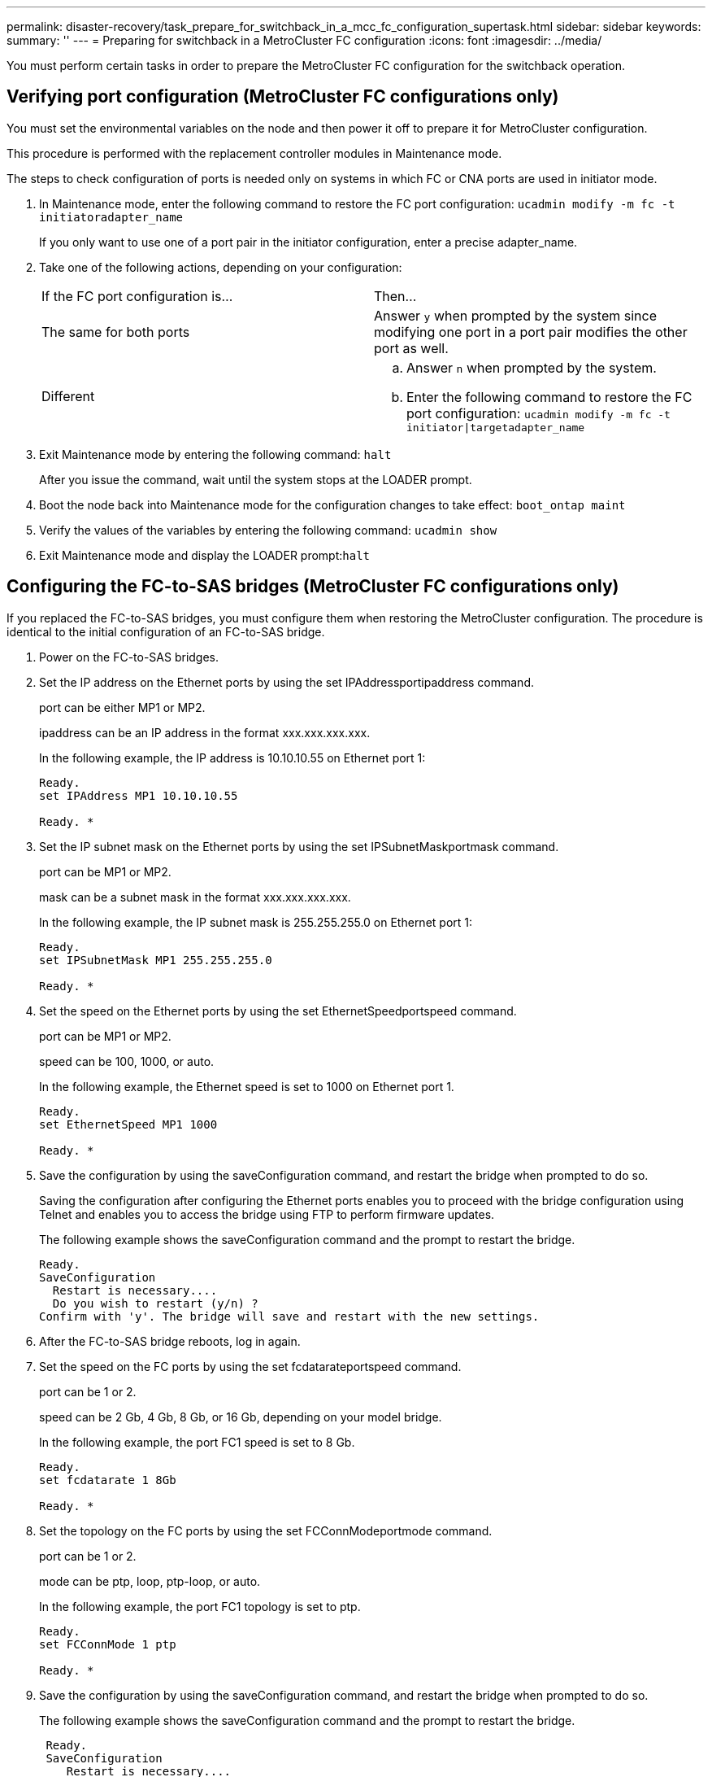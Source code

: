 ---
permalink: disaster-recovery/task_prepare_for_switchback_in_a_mcc_fc_configuration_supertask.html
sidebar: sidebar
keywords: 
summary: ''
---
= Preparing for switchback in a MetroCluster FC configuration
:icons: font
:imagesdir: ../media/

[.lead]
You must perform certain tasks in order to prepare the MetroCluster FC configuration for the switchback operation.

== Verifying port configuration (MetroCluster FC configurations only)

[.lead]
You must set the environmental variables on the node and then power it off to prepare it for MetroCluster configuration.

This procedure is performed with the replacement controller modules in Maintenance mode.

The steps to check configuration of ports is needed only on systems in which FC or CNA ports are used in initiator mode.

. In Maintenance mode, enter the following command to restore the FC port configuration: `ucadmin modify -m fc -t initiatoradapter_name`
+
If you only want to use one of a port pair in the initiator configuration, enter a precise adapter_name.

. Take one of the following actions, depending on your configuration:
+
|===
| If the FC port configuration is...| Then...
a|
The same for both ports
a|
Answer `y` when prompted by the system since modifying one port in a port pair modifies the other port as well.
a|
Different
a|

 .. Answer `n` when prompted by the system.
 .. Enter the following command to restore the FC port configuration: `ucadmin modify -m fc -t initiator\|targetadapter_name`

+
|===

. Exit Maintenance mode by entering the following command: `halt`
+
After you issue the command, wait until the system stops at the LOADER prompt.

. Boot the node back into Maintenance mode for the configuration changes to take effect: `boot_ontap maint`
. Verify the values of the variables by entering the following command: `ucadmin show`
. Exit Maintenance mode and display the LOADER prompt:``halt``

== Configuring the FC-to-SAS bridges (MetroCluster FC configurations only)

[.lead]
If you replaced the FC-to-SAS bridges, you must configure them when restoring the MetroCluster configuration. The procedure is identical to the initial configuration of an FC-to-SAS bridge.

. Power on the FC-to-SAS bridges.
. Set the IP address on the Ethernet ports by using the set IPAddressportipaddress command.
+
port can be either MP1 or MP2.
+
ipaddress can be an IP address in the format xxx.xxx.xxx.xxx.
+
In the following example, the IP address is 10.10.10.55 on Ethernet port 1:
+
----

Ready.
set IPAddress MP1 10.10.10.55

Ready. *
----

. Set the IP subnet mask on the Ethernet ports by using the set IPSubnetMaskportmask command.
+
port can be MP1 or MP2.
+
mask can be a subnet mask in the format xxx.xxx.xxx.xxx.
+
In the following example, the IP subnet mask is 255.255.255.0 on Ethernet port 1:
+
----

Ready.
set IPSubnetMask MP1 255.255.255.0

Ready. *
----

. Set the speed on the Ethernet ports by using the set EthernetSpeedportspeed command.
+
port can be MP1 or MP2.
+
speed can be 100, 1000, or auto.
+
In the following example, the Ethernet speed is set to 1000 on Ethernet port 1.
+
----

Ready.
set EthernetSpeed MP1 1000

Ready. *
----

. Save the configuration by using the saveConfiguration command, and restart the bridge when prompted to do so.
+
Saving the configuration after configuring the Ethernet ports enables you to proceed with the bridge configuration using Telnet and enables you to access the bridge using FTP to perform firmware updates.
+
The following example shows the saveConfiguration command and the prompt to restart the bridge.
+
----

Ready.
SaveConfiguration
  Restart is necessary....
  Do you wish to restart (y/n) ?
Confirm with 'y'. The bridge will save and restart with the new settings.
----

. After the FC-to-SAS bridge reboots, log in again.
. Set the speed on the FC ports by using the set fcdatarateportspeed command.
+
port can be 1 or 2.
+
speed can be 2 Gb, 4 Gb, 8 Gb, or 16 Gb, depending on your model bridge.
+
In the following example, the port FC1 speed is set to 8 Gb.
+
----

Ready.
set fcdatarate 1 8Gb

Ready. *
----

. Set the topology on the FC ports by using the set FCConnModeportmode command.
+
port can be 1 or 2.
+
mode can be ptp, loop, ptp-loop, or auto.
+
In the following example, the port FC1 topology is set to ptp.
+
----

Ready.
set FCConnMode 1 ptp

Ready. *
----

. Save the configuration by using the saveConfiguration command, and restart the bridge when prompted to do so.
+
The following example shows the saveConfiguration command and the prompt to restart the bridge.
+
----

 Ready.
 SaveConfiguration
    Restart is necessary....
    Do you wish to restart (y/n) ?
 Confirm with 'y'. The bridge will save and restart with the new settings.
----

. After the FC-to-SAS bridge reboots, log in again.
. If the FC-to-SAS bridge is running firmware 1.60 or later, enable SNMP.
+
----

Ready.
set snmp enabled

Ready. *
saveconfiguration

Restart is necessary....
Do you wish to restart (y/n) ?

Verify with 'y' to restart the FibreBridge.
----

. Power off the FC-to-SAS bridges.

== Configuring the FC switches (MetroCluster FC configurations only)

[.lead]
If you have replaced the FC switches in the disaster site, you must configure them using the vendor-specific procedures. You must configure one switch, verify that storage access on the surviving site is not impacted, and then configure the second switch.

*Related information*

link:task_prepare_for_switchback_in_a_mcc_fc_configuration_supertask.md#[Configuring a Brocade FC switch after site disaster]

link:task_prepare_for_switchback_in_a_mcc_fc_configuration_supertask.md#[Configuring a Cisco FC switch after site disaster]

link:task_prepare_for_switchback_in_a_mcc_fc_configuration_supertask.md#[Port assignments for FC switches when using ONTAP 9.0]

link:task_prepare_for_switchback_in_a_mcc_fc_configuration_supertask.md#[Port assignments for FC switches when using ONTAP 9.1 and later]

=== Configuring a Brocade FC switch after site disaster

[.lead]
You must use this Brocade-specific procedure to configure the replacement switch and enable the ISL ports.

The examples in this procedure are based on the following assumptions:

* Site A is the disaster site.
* FC_switch_A_1 has been replaced.
* FC_switch_A_2 has been replaced.
* Site B is the surviving site.
* FC_switch_B_1 is healthy.
* FC_switch_B_2 is healthy.

You must verify that you are using the specified port assignments when you cable the FC switches:

* link:task_prepare_for_switchback_in_a_mcc_fc_configuration_supertask.md#[Port assignments for FC switches when using ONTAP 9.0]
* link:task_prepare_for_switchback_in_a_mcc_fc_configuration_supertask.md#[Port assignments for FC switches when using ONTAP 9.1 and later]

The examples show two FC-to-SAS bridges. If you have more bridges, you must disable and subsequently enable the additional ports.

. Boot and pre-configure the new switch:
 .. Power up the new switch and let it boot up.
 .. Check the firmware version on the switch to confirm it matches the version of the other FC switches: `firmwareShow`
 .. Configure the new switch as described in the _MetroCluster Installation and Configuration Guide_, skipping the steps for configuring zoning on the switch.
+
https://docs.netapp.com/ontap-9/topic/com.netapp.doc.dot-mcc-inst-cnfg-fabric/home.html[Fabric-attached MetroCluster installation and configuration]
+
https://docs.netapp.com/ontap-9/topic/com.netapp.doc.dot-mcc-inst-cnfg-stretch/home.html[Stretch MetroCluster installation and configuration]

 .. Disable the switch persistently: `switchcfgpersistentdisable`
+
The switch will remain disabled after a reboot or fastboot. If this command is not available, you should use the switchdisable command.
+
The following example shows the command on BrocadeSwitchA:
+
----
BrocadeSwitchA:admin> switchcfgpersistentdisable
----
+
The following example shows the command on BrocadeSwitchB:
+
----
BrocadeSwitchA:admin> switchcfgpersistentdisable
----
. Complete configuration of the new switch:
 .. Enable the ISLs on the surviving site: `portcfgpersistentenable port-number`
+
----
FC_switch_B_1:admin> portcfgpersistentenable 10
FC_switch_B_1:admin> portcfgpersistentenable 11
----

 .. Enable the ISLs on the replacement switches: `portcfgpersistentenable port-number`
+
----
FC_switch_A_1:admin> portcfgpersistentenable 10
FC_switch_A_1:admin> portcfgpersistentenable 11
----

 .. On the replacement switch (FC_switch_A_1 in our example) verify that the ISL's are online:``switchshow``
+
----
FC_switch_A_1:admin> switchshow
switchName: FC_switch_A_1
switchType: 71.2
switchState:Online
switchMode: Native
switchRole: Principal
switchDomain:       4
switchId:   fffc03
switchWwn:  10:00:00:05:33:8c:2e:9a
zoning:             OFF
switchBeacon:       OFF

Index Port Address Media Speed State  Proto
==============================================
...
10   10    030A00 id   16G     Online  FC E-Port 10:00:00:05:33:86:89:cb "FC_switch_A_1"
11   11    030B00 id   16G     Online  FC E-Port 10:00:00:05:33:86:89:cb "FC_switch_A_1" (downstream)
...
----
. Persistently enable the switch: `switchcfgpersistentenable`
. Verify that the ports are online:``switchshow``

=== Configuring a Cisco FC switch after site disaster

[.lead]
You must use the Cisco-specific procedure to configure the replacement switch and enable the ISL ports.

The examples in this procedure are based on the following assumptions:

* Site A is the disaster site.
* FC_switch_A_1 has been replaced.
* FC_switch_A_2 has been replaced.
* Site B is the surviving site.
* FC_switch_B_1 is healthy.
* FC_switch_B_2 is healthy.

. Configure the switch:
 .. Download the Fabric-attached MetroCluster Installation and Configuration Guide.
+
https://docs.netapp.com/ontap-9/topic/com.netapp.doc.dot-mcc-inst-cnfg-fabric/home.html[Fabric-attached MetroCluster installation and configuration]

 .. Follow the steps for configuring the switch in the "`Configuring the Cisco FC switches`" section, _except_ for the "`Configuring zoning on a Cisco FC switch`" section.

+
Zoning is configured later in this procedure.
. On the healthy switch (in this example, FC_switch_B_1), enable the ISL ports.
+
The following example shows the commands to enable the ports:
+
----
FC_switch_B_1# conf t
FC_switch_B_1(config)# int fc1/14-15
FC_switch_B_1(config)# no shut
FC_switch_B_1(config)# end
FC_switch_B_1# copy running-config startup-config
FC_switch_B_1#
----

. Verify that the ISL ports are up by using the show interface brief command.
. Retrieve the zoning information from the fabric.
+
The following example shows the commands to distribute the zoning configuration:
+
----
FC_switch_B_1(config-zone)# zoneset distribute full vsan 10
FC_switch_B_1(config-zone)# zoneset distribute full vsan 20
FC_switch_B_1(config-zone)# end
----
+
FC_switch_B_1 is distributed to all other switches in the fabric for vsan 10 and vsan 20, and the zoning information is retrieved from FC_switch_A_1.

. On the healthy switch, verify that the zoning information is properly retrieved from the partner switch: `show zone`
+
----
FC_switch_B_1# show zone
zone name FC-VI_Zone_1_10 vsan 10
  interface fc1/1 swwn 20:00:54:7f:ee:e3:86:50
  interface fc1/2 swwn 20:00:54:7f:ee:e3:86:50
  interface fc1/1 swwn 20:00:54:7f:ee:b8:24:c0
  interface fc1/2 swwn 20:00:54:7f:ee:b8:24:c0

zone name STOR_Zone_1_20_25A vsan 20
  interface fc1/5 swwn 20:00:54:7f:ee:e3:86:50
  interface fc1/8 swwn 20:00:54:7f:ee:e3:86:50
  interface fc1/9 swwn 20:00:54:7f:ee:e3:86:50
  interface fc1/10 swwn 20:00:54:7f:ee:e3:86:50
  interface fc1/11 swwn 20:00:54:7f:ee:e3:86:50
  interface fc1/8 swwn 20:00:54:7f:ee:b8:24:c0
  interface fc1/9 swwn 20:00:54:7f:ee:b8:24:c0
  interface fc1/10 swwn 20:00:54:7f:ee:b8:24:c0
  interface fc1/11 swwn 20:00:54:7f:ee:b8:24:c0

zone name STOR_Zone_1_20_25B vsan 20
  interface fc1/8 swwn 20:00:54:7f:ee:e3:86:50
  interface fc1/9 swwn 20:00:54:7f:ee:e3:86:50
  interface fc1/10 swwn 20:00:54:7f:ee:e3:86:50
  interface fc1/11 swwn 20:00:54:7f:ee:e3:86:50
  interface fc1/5 swwn 20:00:54:7f:ee:b8:24:c0
  interface fc1/8 swwn 20:00:54:7f:ee:b8:24:c0
  interface fc1/9 swwn 20:00:54:7f:ee:b8:24:c0
  interface fc1/10 swwn 20:00:54:7f:ee:b8:24:c0
  interface fc1/11 swwn 20:00:54:7f:ee:b8:24:c0
FC_switch_B_1#
----

. Determine the worldwide names (WWNs) of the switches in the switch fabric.
+
In this example, the two switch WWNs are as follows:

 ** FC_switch_A_1: 20:00:54:7f:ee:b8:24:c0
 ** FC_switch_B_1: 20:00:54:7f:ee:c6:80:78

+
----
FC_switch_B_1# show wwn switch
Switch WWN is 20:00:54:7f:ee:c6:80:78
FC_switch_B_1#

FC_switch_A_1# show wwn switch
Switch WWN is 20:00:54:7f:ee:b8:24:c0
FC_switch_A_1#
----

. Enter configuration mode for the zone and remove zone members that do not belong to the switch WWNs of the two switches: `no member interface interface-ide swwn wwn`
+
In this example, the following members are not associated with the WWN of either of the switches in the fabric and must be removed:

 ** Zone name FC-VI_Zone_1_10 vsan 10
  *** Interface fc1/1 swwn 20:00:54:7f:ee:e3:86:50
  *** Interface fc1/2 swwn 20:00:54:7f:ee:e3:86:50
*Note:* AFF A700 and FAS9000 systems support four FC-VI ports. You must remove all four ports from the FC-VI zone.
 ** Zone name STOR_Zone_1_20_25A vsan 20
  *** Interface fc1/5 swwn 20:00:54:7f:ee:e3:86:50
  *** Interface fc1/8 swwn 20:00:54:7f:ee:e3:86:50
  *** Interface fc1/9 swwn 20:00:54:7f:ee:e3:86:50
  *** Interface fc1/10 swwn 20:00:54:7f:ee:e3:86:50
  *** Interface fc1/11 swwn 20:00:54:7f:ee:e3:86:50
 ** Zone name STOR_Zone_1_20_25B vsan 20
  *** Interface fc1/8 swwn 20:00:54:7f:ee:e3:86:50
  *** Interface fc1/9 swwn 20:00:54:7f:ee:e3:86:50
  *** Interface fc1/10 swwn 20:00:54:7f:ee:e3:86:50
  *** Interface fc1/11 swwn 20:00:54:7f:ee:e3:86:50
The following example shows the removal of these interfaces:

+
----

 FC_switch_B_1# conf t
 FC_switch_B_1(config)# zone name FC-VI_Zone_1_10 vsan 10
 FC_switch_B_1(config-zone)# no member interface fc1/1 swwn 20:00:54:7f:ee:e3:86:50
 FC_switch_B_1(config-zone)# no member interface fc1/2 swwn 20:00:54:7f:ee:e3:86:50
 FC_switch_B_1(config-zone)# zone name STOR_Zone_1_20_25A vsan 20
 FC_switch_B_1(config-zone)# no member interface fc1/5 swwn 20:00:54:7f:ee:e3:86:50
 FC_switch_B_1(config-zone)# no member interface fc1/8 swwn 20:00:54:7f:ee:e3:86:50
 FC_switch_B_1(config-zone)# no member interface fc1/9 swwn 20:00:54:7f:ee:e3:86:50
 FC_switch_B_1(config-zone)# no member interface fc1/10 swwn 20:00:54:7f:ee:e3:86:50
 FC_switch_B_1(config-zone)# no member interface fc1/11 swwn 20:00:54:7f:ee:e3:86:50
 FC_switch_B_1(config-zone)# zone name STOR_Zone_1_20_25B vsan 20
 FC_switch_B_1(config-zone)# no member interface fc1/8 swwn 20:00:54:7f:ee:e3:86:50
 FC_switch_B_1(config-zone)# no member interface fc1/9 swwn 20:00:54:7f:ee:e3:86:50
 FC_switch_B_1(config-zone)# no member interface fc1/10 swwn 20:00:54:7f:ee:e3:86:50
 FC_switch_B_1(config-zone)# no member interface fc1/11 swwn 20:00:54:7f:ee:e3:86:50
 FC_switch_B_1(config-zone)# save running-config startup-config
 FC_switch_B_1(config-zone)# zoneset distribute full 10
 FC_switch_B_1(config-zone)# zoneset distribute full 20
 FC_switch_B_1(config-zone)# end
 FC_switch_B_1# copy running-config startup-config
----

. Add the ports of the new switch to the zones.
+
The following example assumes that the cabling on the replacement switch is the same as on the old switch:
+
----

 FC_switch_B_1# conf t
 FC_switch_B_1(config)# zone name FC-VI_Zone_1_10 vsan 10
 FC_switch_B_1(config-zone)# member interface fc1/1 swwn 20:00:54:7f:ee:c6:80:78
 FC_switch_B_1(config-zone)# member interface fc1/2 swwn 20:00:54:7f:ee:c6:80:78
 FC_switch_B_1(config-zone)# zone name STOR_Zone_1_20_25A vsan 20
 FC_switch_B_1(config-zone)# member interface fc1/5 swwn 20:00:54:7f:ee:c6:80:78
 FC_switch_B_1(config-zone)# member interface fc1/8 swwn 20:00:54:7f:ee:c6:80:78
 FC_switch_B_1(config-zone)# member interface fc1/9 swwn 20:00:54:7f:ee:c6:80:78
 FC_switch_B_1(config-zone)# member interface fc1/10 swwn 20:00:54:7f:ee:c6:80:78
 FC_switch_B_1(config-zone)# member interface fc1/11 swwn 20:00:54:7f:ee:c6:80:78
 FC_switch_B_1(config-zone)# zone name STOR_Zone_1_20_25B vsan 20
 FC_switch_B_1(config-zone)# member interface fc1/8 swwn 20:00:54:7f:ee:c6:80:78
 FC_switch_B_1(config-zone)# member interface fc1/9 swwn 20:00:54:7f:ee:c6:80:78
 FC_switch_B_1(config-zone)# member interface fc1/10 swwn 20:00:54:7f:ee:c6:80:78
 FC_switch_B_1(config-zone)# member interface fc1/11 swwn 20:00:54:7f:ee:c6:80:78
 FC_switch_B_1(config-zone)# save running-config startup-config
 FC_switch_B_1(config-zone)# zoneset distribute full 10
 FC_switch_B_1(config-zone)# zoneset distribute full 20
 FC_switch_B_1(config-zone)# end
 FC_switch_B_1# copy running-config startup-config
----

. Verify that the zoning is properly configured: `show zone`
+
The following example output shows the three zones:
+
----

 FC_switch_B_1# show zone
   zone name FC-VI_Zone_1_10 vsan 10
     interface fc1/1 swwn 20:00:54:7f:ee:c6:80:78
     interface fc1/2 swwn 20:00:54:7f:ee:c6:80:78
     interface fc1/1 swwn 20:00:54:7f:ee:b8:24:c0
     interface fc1/2 swwn 20:00:54:7f:ee:b8:24:c0

   zone name STOR_Zone_1_20_25A vsan 20
     interface fc1/5 swwn 20:00:54:7f:ee:c6:80:78
     interface fc1/8 swwn 20:00:54:7f:ee:c6:80:78
     interface fc1/9 swwn 20:00:54:7f:ee:c6:80:78
     interface fc1/10 swwn 20:00:54:7f:ee:c6:80:78
     interface fc1/11 swwn 20:00:54:7f:ee:c6:80:78
     interface fc1/8 swwn 20:00:54:7f:ee:b8:24:c0
     interface fc1/9 swwn 20:00:54:7f:ee:b8:24:c0
     interface fc1/10 swwn 20:00:54:7f:ee:b8:24:c0
     interface fc1/11 swwn 20:00:54:7f:ee:b8:24:c0

   zone name STOR_Zone_1_20_25B vsan 20
     interface fc1/8 swwn 20:00:54:7f:ee:c6:80:78
     interface fc1/9 swwn 20:00:54:7f:ee:c6:80:78
     interface fc1/10 swwn 20:00:54:7f:ee:c6:80:78
     interface fc1/11 swwn 20:00:54:7f:ee:c6:80:78
     interface fc1/5 swwn 20:00:54:7f:ee:b8:24:c0
     interface fc1/8 swwn 20:00:54:7f:ee:b8:24:c0
     interface fc1/9 swwn 20:00:54:7f:ee:b8:24:c0
     interface fc1/10 swwn 20:00:54:7f:ee:b8:24:c0
     interface fc1/11 swwn 20:00:54:7f:ee:b8:24:c0
 FC_switch_B_1#
----

=== Port assignments for FC switches when using ONTAP 9.0

[.lead]
You need to verify that you are using the specified port assignments when you cable the FC switches. The port assignments are different between ONTAP 9.0 and later versions of ONTAP.

Ports that are not used for attaching initiator ports, FC-VI ports, or ISLs can be reconfigured to act as storage ports. However, if the supported RCFs are being used, the zoning must be changed accordingly.

If the supported RCF files are used, ISL ports may not connect to the same ports shown here and may need to be reconfigured manually.

==== Overall cabling guidelines

You should be aware of the following guidelines when using the cabling tables:

* The Brocade and Cisco switches use different port numbering:
 ** On Brocade switches, the first port is numbered 0.
 ** On Cisco switches, the first port is numbered 1.
* The cabling is the same for each FC switch in the switch fabric.
* AFF A300 and FAS8200 storage systems can be ordered with one of two options for FC-VI connectivity:
 ** Onboard ports 0e and 0f configured in FC-VI mode.
 ** Ports 1a and 1b on an FC-VI card in slot 1.

==== Brocade port usage for controller connections in an eight-node MetroCluster configuration running ONTAP 9.0

The cabling is the same for each FC switch in the switch fabric.

The following table shows controller port usage on Brocade switches:

|===
| MetroCluster eight-node configuration
| Component| Port| Brocade 6505, 6510, or DCX 8510-8
| FC_switch_x_1| FC_switch_x_2
a|
controller_x_1
a|
FC-VI port a
a|
0
a|
-
a|
FC-VI port b
a|
-
a|
0
a|
HBA port a
a|
1
a|
-
a|
HBA port b
a|
-
a|
1
a|
HBA port c
a|
2
a|
-
a|
HBA port d
a|
-
a|
2
a|
controller_x_2
a|
FC-VI port a
a|
3
a|
-
a|
FC-VI port b
a|
-
a|
3
a|
HBA port a
a|
4
a|
-
a|
HBA port b
a|
-
a|
4
a|
HBA port c
a|
5
a|
-
a|
HBA port d
a|
-
a|
5
a|
controller_x_3
a|
FC-VI port a
a|
6
a|
 
a|
FC-VI port b
a|
-
a|
6
a|
HBA port a
a|
7
a|
-
a|
HBA port b
a|
-
a|
7
a|
HBA port c
a|
8
a|
-
a|
HBA port d
a|
-
a|
8
a|
controller_x_4
a|
FC-VI port a
a|
9
a|
-
a|
FC-VI port b
a|
-
a|
9
a|
HBA port a
a|
10
a|
-
a|
HBA port b
a|
-
a|
10
a|
HBA port c
a|
11
a|
-
a|
HBA port d
a|
-
a|
11
|===

==== Brocade port usage for FC-to-SAS bridge connections in an eight-node MetroCluster configuration running ONTAP 9.0

The following table shows bridge port usage when using FibreBridge 7500 bridges:

|===
| MetroCluster eight-node configuration
| FibreBridge 7500 bridge| Port| Brocade 6505, 6510, or DCX 8510-8
| FC_switch_x_1| FC_switch_x_2
a|
bridge_x_1a
a|
FC1
a|
12
a|
-
a|
FC2
a|
-
a|
12
a|
bridge_x_1b
a|
FC1
a|
13
a|
-
a|
FC2
a|
-
a|
13
a|
bridge_x_2a
a|
FC1
a|
14
a|
-
a|
FC2
a|
-
a|
14
a|
bridge_x_2b
a|
FC1
a|
15
a|
-
a|
FC2
a|
-
a|
15
a|
bridge_x_3a
a|
FC1
a|
16
a|
-
a|
FC2
a|
-
a|
16
a|
bridge_x_3b
a|
FC1
a|
17
a|
-
a|
FC2
a|
-
a|
17
a|
bridge_x_4a
a|
FC1
a|
18
a|
-
a|
FC2
a|
-
a|
18
a|
bridge_x_4b
a|
FC1
a|
19
a|
-
a|
FC2
a|
-
a|
19
|===
The following table shows bridge port usage when using FibreBridge 6500 bridges:

|===
| MetroCluster eight-node configuration
| FibreBridge 6500 bridge| Port| Brocade 6505, 6510, or DCX 8510-8
| FC_switch_x_1| FC_switch_x_2
a|
bridge_x_1a
a|
FC1
a|
12
a|
-
a|
bridge_x_1b
a|
FC1
a|
-
a|
12
a|
bridge_x_2a
a|
FC1
a|
13
a|
-
a|
bridge_x_2b
a|
FC1
a|
-
a|
13
a|
bridge_x_3a
a|
FC1
a|
14
a|
-
a|
bridge_x_3b
a|
FC1
a|
-
a|
14
a|
bridge_x_4a
a|
FC1
a|
15
a|
-
a|
bridge_x_4b
a|
FC1
a|
-
a|
15
a|
bridge_x_5a
a|
FC1
a|
16
a|
-
a|
bridge_x_5b
a|
FC1
a|
-
a|
16
a|
bridge_x_6a
a|
FC1
a|
17
a|
-
a|
bridge_x_6b
a|
FC1
a|
-
a|
17
a|
bridge_x_7a
a|
FC1
a|
18
a|
-
a|
bridge_x_7b
a|
FC1
a|
-
a|
18
a|
bridge_x_8a
a|
FC1
a|
19
a|
-
a|
bridge_x_8b
a|
FC1
a|
-
a|
19
|===

==== Brocade port usage for ISLs in an eight-node MetroCluster configuration running ONTAP 9.0

The following table shows ISL port usage:

|===
| MetroCluster eight-node configuration
| ISL port| Brocade 6505, 6510, or DCX 8510-8
| FC_switch_x_1| FC_switch_x_2
a|
ISL port 1
a|
20
a|
20
a|
ISL port 2
a|
21
a|
21
a|
ISL port 3
a|
22
a|
22
a|
ISL port 4
a|
23
a|
23
|===

==== Brocade port usage for controllers in a four-node MetroCluster configuration running ONTAP 9.0

The cabling is the same for each FC switch in the switch fabric.

|===
| MetroCluster four-node configuration
| Component| Port| Brocade 6505, 6510, or DCX 8510-8
| FC_switch_x_1| FC_switch_x_2
a|
controller_x_1
a|
FC-VI port a
a|
0
a|
-
a|
FC-VI port b
a|
-
a|
0
a|
HBA port a
a|
1
a|
-
a|
HBA port b
a|
-
a|
1
a|
HBA port c
a|
2
a|
-
a|
HBA port d
a|
-
a|
2
a|
controller_x_2
a|
FC-VI port a
a|
3
a|
-
a|
FC-VI port b
a|
-
a|
3
a|
HBA port a
a|
4
a|
-
a|
HBA port b
a|
-
a|
4
a|
HBA port c
a|
5
a|
-
a|
HBA port d
a|
-
a|
5
|===

==== Brocade port usage for bridges in a four-node MetroCluster configuration running ONTAP 9.0

The cabling is the same for each FC switch in the switch fabric.

The following table shows bridge port usage up to port 17 when using FibreBridge 7500 bridges. Additional bridges can be cabled to ports 18 through 23.

|===
| MetroCluster four-node configuration
| FibreBridge 7500 bridge| Port| Brocade 6510 or DCX 8510-8| Brocade 6505
| FC_switch_x_1| FC_switch_x_2| FC_switch_x_1| FC_switch_x_2
a|
bridge_x_1a
a|
FC1
a|
6
a|
-
a|
6
a|
-
a|
FC2
a|
-
a|
6
a|
-
a|
6
a|
bridge_x_1b
a|
FC1
a|
7
a|
-
a|
7
a|
-
a|
FC2
a|
-
a|
7
a|
-
a|
7
a|
bridge_x_2a
a|
FC1
a|
8
a|
-
a|
12
a|
-
a|
FC2
a|
-
a|
8
a|
-
a|
12
a|
bridge_x_2b
a|
FC1
a|
9
a|
-
a|
13
a|
-
a|
FC2
a|
-
a|
9
a|
-
a|
13
a|
bridge_x_3a
a|
FC1
a|
10
a|
-
a|
14
a|
-
a|
FC2
a|
-
a|
10
a|
-
a|
14
a|
bridge_x_3b
a|
FC1
a|
11
a|
-
a|
15
a|
-
a|
FC2
a|
-
a|
11
a|
-
a|
15
a|
bridge_x_4a
a|
FC1
a|
12
a|
-
a|
16
a|
-
a|
FC2
a|
-
a|
12
a|
-
a|
16
a|
bridge_x_4b
a|
FC1
a|
13
a|
-
a|
17
a|
-
a|
FC2
a|
-
a|
13
a|
-
a|
17
a|
 
a|
 
a|
additional bridges can be cabled through port 19, then ports 24 through 47
a|
additional bridges can be cabled through port 23
|===
The following table shows bridge port usage when using FibreBridge 6500 bridges:

|===
| FibreBridge 6500 bridge| Port| Brocade 6510, DCX 8510-8| Brocade 6505
| FC_switch_x_1| FC_switch_x_2| FC_switch_x_1| FC_switch_x_2
a|
bridge_x_1a
a|
FC1
a|
6
a|
-
a|
6
a|
-
a|
bridge_x_1b
a|
FC1
a|
-
a|
6
a|
-
a|
6
a|
bridge_x_2a
a|
FC1
a|
7
a|
-
a|
7
a|
-
a|
bridge_x_2b
a|
FC1
a|
-
a|
7
a|
-
a|
7
a|
bridge_x_3a
a|
FC1
a|
8
a|
-
a|
12
a|
-
a|
bridge_x_3b
a|
FC1
a|
-
a|
8
a|
-
a|
12
a|
bridge_x_4a
a|
FC1
a|
9
a|
-
a|
13
a|
-
a|
bridge_x_4b
a|
FC1
a|
-
a|
9
a|
-
a|
13
a|
bridge_x_5a
a|
FC1
a|
10
a|
-
a|
14
a|
-
a|
bridge_x_5b
a|
FC1
a|
-
a|
10
a|
-
a|
14
a|
bridge_x_6a
a|
FC1
a|
11
a|
-
a|
15
a|
-
a|
bridge_x_6b
a|
FC1
a|
-
a|
11
a|
-
a|
15
a|
bridge_x_7a
a|
FC1
a|
12
a|
-
a|
16
a|
-
a|
bridge_x_7b
a|
FC1
a|
-
a|
12
a|
-
a|
16
a|
bridge_x_8a
a|
FC1
a|
13
a|
-
a|
17
a|
-
a|
bridge_x_8b
a|
FC1
a|
-
a|
13
a|
-
a|
17
a|
 
a|
 
a|
additional bridges can be cabled through port 19, then ports 24 through 47
a|
additional bridges can be cabled through port 23
|===

==== Brocade port usage for ISLs in a four-node MetroCluster configuration running ONTAP 9.0

The following table shows ISL port usage:

|===
| MetroCluster four-node configuration
| ISL port| Brocade 6510, DCX 8510-8| Brocade 6505
| FC_switch_x_1| FC_switch_x_2| FC_switch_x_1| FC_switch_x_2
a|
ISL port 1
a|
20
a|
20
a|
8
a|
8
a|
ISL port 2
a|
21
a|
21
a|
9
a|
9
a|
ISL port 3
a|
22
a|
22
a|
10
a|
10
a|
ISL port 4
a|
23
a|
23
a|
11
a|
11
|===

==== Brocade port usage for controllers in a two-node MetroCluster configuration running ONTAP 9.0

The cabling is the same for each FC switch in the switch fabric.

|===
| MetroCluster two-node configuration
| Component| Port| Brocade 6505, 6510, or DCX 8510-8
| FC_switch_x_1| FC_switch_x_2
a|
controller_x_1
a|
FC-VI port a
a|
0
a|
-
a|
FC-VI port b
a|
-
a|
0
a|
HBA port a
a|
1
a|
-
a|
HBA port b
a|
-
a|
1
a|
HBA port c
a|
2
a|
-
a|
HBA port d
a|
-
a|
2
|===

==== Brocade port usage for bridges in a two-node MetroCluster configuration running ONTAP 9.0

The cabling is the same for each FC switch in the switch fabric.

The following table shows bridge port usage up to port 17 when using FibreBridge 7500 bridges. Additional bridges can be cabled to ports 18 through 23.

|===
| MetroCluster two-node configuration
| FibreBridge 7500 bridge| Port| Brocade 6510, DCX 8510-8| Brocade 6505
| FC_switch_x_1| FC_switch_x_2| FC_switch_x_1| FC_switch_x_2
a|
bridge_x_1a
a|
FC1
a|
6
a|
-
a|
6
a|
-
a|
FC2
a|
-
a|
6
a|
-
a|
6
a|
bridge_x_1b
a|
FC1
a|
7
a|
-
a|
7
a|
-
a|
FC2
a|
-
a|
7
a|
-
a|
7
a|
bridge_x_2a
a|
FC1
a|
8
a|
-
a|
12
a|
-
a|
FC2
a|
-
a|
8
a|
-
a|
12
a|
bridge_x_2b
a|
FC1
a|
9
a|
-
a|
13
a|
-
a|
FC2
a|
-
a|
9
a|
-
a|
13
a|
bridge_x_3a
a|
FC1
a|
10
a|
-
a|
14
a|
-
a|
FC2
a|
-
a|
10
a|
-
a|
14
a|
bridge_x_3b
a|
FC1
a|
11
a|
-
a|
15
a|
-
a|
FC2
a|
-
a|
11
a|
-
a|
15
a|
bridge_x_4a
a|
FC1
a|
12
a|
-
a|
16
a|
-
a|
FC2
a|
-
a|
12
a|
-
a|
16
a|
bridge_x_4b
a|
FC1
a|
13
a|
-
a|
17
a|
-
a|
FC2
a|
-
a|
13
a|
-
a|
17
a|
 
a|
 
a|
additional bridges can be cabled through port 19, then ports 24 through 47
a|
additional bridges can be cabled through port 23
|===
The following table shows bridge port usage when using FibreBridge 6500 bridges:

|===
| MetroCluster two-node configuration
| FibreBridge 6500 bridge| Port| Brocade 6510, DCX 8510-8| Brocade 6505
| FC_switch_x_1| FC_switch_x_2| FC_switch_x_1| FC_switch_x_2
a|
bridge_x_1a
a|
FC1
a|
6
a|
-
a|
6
a|
-
a|
bridge_x_1b
a|
FC1
a|
-
a|
6
a|
-
a|
6
a|
bridge_x_2a
a|
FC1
a|
7
a|
-
a|
7
a|
-
a|
bridge_x_2b
a|
FC1
a|
-
a|
7
a|
-
a|
7
a|
bridge_x_3a
a|
FC1
a|
8
a|
-
a|
12
a|
-
a|
bridge_x_3b
a|
FC1
a|
-
a|
8
a|
-
a|
12
a|
bridge_x_4a
a|
FC1
a|
9
a|
-
a|
13
a|
-
a|
bridge_x_4b
a|
FC1
a|
-
a|
9
a|
-
a|
13
a|
bridge_x_5a
a|
FC1
a|
10
a|
-
a|
14
a|
-
a|
bridge_x_5b
a|
FC1
a|
-
a|
10
a|
-
a|
14
a|
bridge_x_6a
a|
FC1
a|
11
a|
-
a|
15
a|
-
a|
bridge_x_6b
a|
FC1
a|
-
a|
11
a|
-
a|
15
a|
bridge_x_7a
a|
FC1
a|
12
a|
-
a|
16
a|
-
a|
bridge_x_7b
a|
FC1
a|
-
a|
12
a|
-
a|
16
a|
bridge_x_8a
a|
FC1
a|
13
a|
-
a|
17
a|
-
a|
bridge_x_8b
a|
FC1
a|
-
a|
13
a|
-
a|
17
a|
 
a|
 
a|
additional bridges can be cabled through port 19, then ports 24 through 47
a|
additional bridges can be cabled through port 23
|===

==== Brocade port usage for ISLs in a two-node MetroCluster configuration running ONTAP 9.0

The following table shows ISL port usage:

|===
| MetroCluster two-node configuration
| ISL port| Brocade 6510, DCX 8510-8| Brocade 6505
| FC_switch_x_1| FC_switch_x_2| FC_switch_x_1| FC_switch_x_2
a|
ISL port 1
a|
20
a|
20
a|
8
a|
8
a|
ISL port 2
a|
21
a|
21
a|
9
a|
9
a|
ISL port 3
a|
22
a|
22
a|
10
a|
10
a|
ISL port 4
a|
23
a|
23
a|
11
a|
11
|===

==== Cisco port usage for controllers in an eight-node MetroCluster configuration running ONTAP 9.0

The following table shows controller port usage on Cisco switches:

|===
| MetroCluster eight-node configuration
| Component| Port| Cisco 9148 or 9148S
| FC_switch_x_1| FC_switch_x_2
a|
controller_x_1
a|
FC-VI port a
a|
1
a|
-
a|
FC-VI port b
a|
-
a|
1
a|
HBA port a
a|
2
a|
-
a|
HBA port b
a|
-
a|
2
a|
HBA port c
a|
3
a|
-
a|
HBA port d
a|
-
a|
3
a|
controller_x_2
a|
FC-VI port a
a|
4
a|
-
a|
FC-VI port b
a|
-
a|
4
a|
HBA port a
a|
5
a|
-
a|
HBA port b
a|
-
a|
5
a|
HBA port c
a|
6
a|
-
a|
HBA port d
a|
-
a|
6
a|
controller_x_3
a|
FC-VI port a
a|
7
a|
 
a|
FC-VI port b
a|
-
a|
7
a|
HBA port a
a|
8
a|
-
a|
HBA port b
a|
-
a|
8
a|
HBA port c
a|
9
a|
-
a|
HBA port d
a|
-
a|
9
a|
controller_x_4
a|
FC-VI port a
a|
10
a|
-
a|
FC-VI port b
a|
-
a|
10
a|
HBA port a
a|
11
a|
-
a|
HBA port b
a|
-
a|
11
a|
HBA port c
a|
13
a|
-
a|
HBA port d
a|
-
a|
13
|===

==== Cisco port usage for FC-to-SAS bridges in an eight-node MetroCluster configuration running ONTAP 9.0

The following table shows bridge port usage up to port 23 when using FibreBridge 7500 bridges. Additional bridges can be attached using ports 25 through 48.

|===
| MetroCluster eight-node configuration
| FibreBridge 7500 bridge| Port| Cisco 9148 or 9148S
| FC_switch_x_1| FC_switch_x_2
a|
bridge_x_1a
a|
FC1
a|
14
a|
14
a|
FC2
a|
-
a|
-
a|
bridge_x_1b
a|
FC1
a|
15
a|
15
a|
FC2
a|
-
a|
-
a|
bridge_x_2a
a|
FC1
a|
17
a|
17
a|
FC2
a|
-
a|
-
a|
bridge_x_2b
a|
FC1
a|
18
a|
18
a|
FC2
a|
-
a|
-
a|
bridge_x_3a
a|
FC1
a|
19
a|
19
a|
FC2
a|
-
a|
-
a|
bridge_x_3b
a|
FC1
a|
21
a|
21
a|
FC2
a|
-
a|
-
a|
bridge_x_4a
a|
FC1
a|
22
a|
22
a|
FC2
a|
-
a|
-
a|
bridge_x_4b
a|
FC1
a|
23
a|
23
a|
FC2
a|
-
a|
-
a|
Additional bridges can be attached using ports 25 through 48 following the same pattern.
|===
The following table shows bridge port usage up to port 23 when using FibreBridge 6500 bridges. Additional bridges can be attached using ports 25-48.

|===
| FibreBridge 6500 bridge| Port| Cisco 9148 or 9148S
| FC_switch_x_1| FC_switch_x_2
a|
bridge_x_1a
a|
FC1
a|
14
a|
-
a|
bridge_x_1b
a|
FC1
a|
-
a|
14
a|
bridge_x_2a
a|
FC1
a|
15
a|
-
a|
bridge_x_2b
a|
FC1
a|
-
a|
15
a|
bridge_x_3a
a|
FC1
a|
17
a|
-
a|
bridge_x_3b
a|
FC1
a|
-
a|
17
a|
bridge_x_4a
a|
FC1
a|
18
a|
-
a|
bridge_x_4b
a|
FC1
a|
-
a|
18
a|
bridge_x_5a
a|
FC1
a|
19
a|
-
a|
bridge_x_5b
a|
FC1
a|
-
a|
19
a|
bridge_x_6a
a|
FC1
a|
21
a|
-
a|
bridge_x_6b
a|
FC1
a|
-
a|
21
a|
bridge_x_7a
a|
FC1
a|
22
a|
-
a|
bridge_x_7b
a|
FC1
a|
-
a|
22
a|
bridge_x_8a
a|
FC1
a|
23
a|
-
a|
bridge_x_8b
a|
FC1
a|
-
a|
23
a|
Additional bridges can be attached using ports 25 through 48 following the same pattern.
|===

==== Cisco port usage for ISLs in an eight-node MetroCluster configuration running ONTAP 9.0

The following table shows ISL port usage:

|===
| MetroCluster eight-node configuration
| ISL port| Cisco 9148 or 9148S
| FC_switch_x_1| FC_switch_x_2
a|
ISL port 1
a|
12
a|
12
a|
ISL port 2
a|
16
a|
16
a|
ISL port 3
a|
20
a|
20
a|
ISL port 4
a|
24
a|
24
|===

==== Cisco port usage for controllers in a four-node MetroCluster configuration

The cabling is the same for each FC switch in the switch fabric.

The following table shows controller port usage on Cisco switches:

|===
| MetroCluster four-node configuration
| Component| Port| Cisco 9148, 9148S, or 9250i
| FC_switch_x_1| FC_switch_x_2
a|
controller_x_1
a|
FC-VI port a
a|
1
a|
-
a|
FC-VI port b
a|
-
a|
1
a|
HBA port a
a|
2
a|
-
a|
HBA port b
a|
-
a|
2
a|
HBA port c
a|
3
a|
-
a|
HBA port d
a|
-
a|
3
a|
controller_x_2
a|
FC-VI port a
a|
4
a|
-
a|
FC-VI port b
a|
-
a|
4
a|
HBA port a
a|
5
a|
-
a|
HBA port b
a|
-
a|
5
a|
HBA port c
a|
6
a|
-
a|
HBA port d
a|
-
a|
6
|===

==== Cisco port usage for FC-to-SAS bridges in a four-node MetroCluster configuration running ONTAP 9.0

The following table shows bridge port usage up to port 14 when using FibreBridge 7500 bridges. Additional bridges can be attached to ports 15 through 32 following the same pattern.

|===
| MetroCluster four-node configuration
| FibreBridge 7500 bridge| Port| Cisco 9148, 9148S, or 9250i
| FC_switch_x_1| FC_switch_x_2
a|
bridge_x_1a
a|
FC1
a|
7
a|
-
a|
FC2
a|
-
a|
7
a|
bridge_x_1b
a|
FC1
a|
8
a|
-
a|
FC2
a|
-
a|
8
a|
bridge_x_2a
a|
FC1
a|
9
a|
-
a|
FC2
a|
-
a|
9
a|
bridge_x_2b
a|
FC1
a|
10
a|
-
a|
FC2
a|
-
a|
10
a|
bridge_x_3a
a|
FC1
a|
11
a|
-
a|
FC2
a|
-
a|
11
a|
bridge_x_3b
a|
FC1
a|
12
a|
-
a|
FC2
a|
-
a|
12
a|
bridge_x_4a
a|
FC1
a|
13
a|
-
a|
FC2
a|
-
a|
13
a|
bridge_x_4b
a|
FC1
a|
14
a|
-
a|
FC2
a|
-
a|
14
|===
The following table shows bridge port usage when using FibreBridge 6500 bridges up to port 14. Additional bridges can be attached to ports 15 through 32 following the same pattern.

|===
| FibreBridge 6500 bridge| Port| Cisco 9148, 9148S, or 9250i
| FC_switch_x_1| FC_switch_x_2
a|
bridge_x_1a
a|
FC1
a|
7
a|
-
a|
bridge_x_1b
a|
FC1
a|
-
a|
7
a|
bridge_x_2a
a|
FC1
a|
8
a|
-
a|
bridge_x_2b
a|
FC1
a|
-
a|
8
a|
bridge_x_3a
a|
FC1
a|
9
a|
-
a|
bridge_x_3b
a|
FC1
a|
-
a|
9
a|
bridge_x_4a
a|
FC1
a|
10
a|
-
a|
bridge_x_4b
a|
FC1
a|
-
a|
10
a|
bridge_x_5a
a|
FC1
a|
11
a|
-
a|
bridge_x_5b
a|
FC1
a|
-
a|
11
a|
bridge_x_6a
a|
FC1
a|
12
a|
-
a|
bridge_x_6b
a|
FC1
a|
-
a|
12
a|
bridge_x_7a
a|
FC1
a|
13
a|
-
a|
bridge_x_7b
a|
FC1
a|
-
a|
13
a|
bridge_x_8a
a|
FC1
a|
14
a|
-
a|
bridge_x_8b
a|
FC1
a|
-
a|
14
a|
Additional bridges can be attached to ports 15 through 32 following the same pattern.
|===

==== Cisco 9148 and 9148S port usage for ISLs on a four-node MetroCluster configuration running ONTAP 9.0

The cabling is the same for each FC switch in the switch fabric.

The following table shows ISL port usage:

|===
| MetroCluster four-node configuration
| ISL port| Cisco 9148 or 9148S
| FC_switch_x_1| FC_switch_x_2
a|
ISL port 1
a|
36
a|
36
a|
ISL port 2
a|
40
a|
40
a|
ISL port 3
a|
44
a|
44
a|
ISL port 4
a|
48
a|
48
|===

==== Cisco 9250i port usage for ISLs on a four-node MetroCluster configuration running ONTAP 9.0

The Cisco 9250i switch uses the FCIP ports for the ISL.

Ports 40 through 48 are 10 GbE ports and are not used in the MetroCluster configuration.

==== Cisco port usage for controllers in a two-node MetroCluster configuration

The cabling is the same for each FC switch in the switch fabric.

The following table shows controller port usage on Cisco switches:

|===
| MetroCluster two-node configuration
| Component| Port| Cisco 9148, 9148S, or 9250i
| FC_switch_x_1| FC_switch_x_2
a|
controller_x_1
a|
FC-VI port a
a|
1
a|
-
a|
FC-VI port b
a|
-
a|
1
a|
HBA port a
a|
2
a|
-
a|
HBA port b
a|
-
a|
2
a|
HBA port c
a|
3
a|
-
a|
HBA port d
a|
-
a|
3
|===

==== Cisco port usage for FC-to-SAS bridges in a two-node MetroCluster configuration running ONTAP 9.0

The following table shows bridge port usage up to port 14 when using FibreBridge 7500 bridges. Additional bridges can be attached to ports 15 through 32 following the same pattern.

|===
| MetroCluster two-node configuration
| FibreBridge 7500 bridge| Port| Cisco 9148, 9148S, or 9250i
| FC_switch_x_1| FC_switch_x_2
a|
bridge_x_1a
a|
FC1
a|
7
a|
-
a|
FC2
a|
-
a|
7
a|
bridge_x_1b
a|
FC1
a|
8
a|
-
a|
FC2
a|
-
a|
8
a|
bridge_x_2a
a|
FC1
a|
9
a|
-
a|
FC2
a|
-
a|
9
a|
bridge_x_2b
a|
FC1
a|
10
a|
-
a|
FC2
a|
-
a|
10
a|
bridge_x_3a
a|
FC1
a|
11
a|
-
a|
FC2
a|
-
a|
11
a|
bridge_x_3b
a|
FC1
a|
12
a|
-
a|
FC2
a|
-
a|
12
a|
bridge_x_4a
a|
FC1
a|
13
a|
-
a|
FC2
a|
-
a|
13
a|
bridge_x_4b
a|
FC1
a|
14
a|
-
a|
FC2
a|
-
a|
14
|===
The following table shows bridge port usage when using FibreBridge 6500 bridges up to port 14. Additional bridges can be attached to ports 15 through 32 following the same pattern.

|===
| MetroCluster two-node configuration
| FibreBridge 6500 bridge| Port| Cisco 9148, 9148S, or 9250i|  
| FC_switch_x_1| FC_switch_x_2
a|
bridge_x_1a
a|
FC1
a|
7
a|
-
a|
bridge_x_1b
a|
FC1
a|
-
a|
7
a|
bridge_x_2a
a|
FC1
a|
8
a|
-
a|
bridge_x_2b
a|
FC1
a|
-
a|
8
a|
bridge_x_3a
a|
FC1
a|
9
a|
-
a|
bridge_x_3b
a|
FC1
a|
-
a|
9
a|
bridge_x_4a
a|
FC1
a|
10
a|
-
a|
bridge_x_4b
a|
FC1
a|
-
a|
10
a|
bridge_x_5a
a|
FC1
a|
11
a|
-
a|
bridge_x_5b
a|
FC1
a|
-
a|
11
a|
bridge_x_6a
a|
FC1
a|
12
a|
-
a|
bridge_x_6b
a|
FC1
a|
-
a|
12
a|
bridge_x_7a
a|
FC1
a|
13
a|
-
a|
bridge_x_7b
a|
FC1
a|
-
a|
13
a|
bridge_x_8a
a|
FC1
a|
14
a|
-
a|
bridge_x_8b
a|
FC1
a|
-
a|
14
a|
Additional bridges can be attached to ports 15 through 32 following the same pattern.
|===

==== Cisco 9148 or 9148S port usage for ISLs on a two-node MetroCluster configuration running ONTAP 9.0

The cabling is the same for each FC switch in the switch fabric.

The following table shows ISL port usage:

|===
| MetroCluster two-node configuration
| ISL port| Cisco 9148 or 9148S
| FC_switch_x_1| FC_switch_x_2
a|
ISL port 1
a|
36
a|
36
a|
ISL port 2
a|
40
a|
40
a|
ISL port 3
a|
44
a|
44
a|
ISL port 4
a|
48
a|
48
|===

==== Cisco 9250i port usage for ISLs on a two-node MetroCluster configuration running ONTAP 9.0

The Cisco 9250i switch uses the FCIP ports for the ISL.

Ports 40 through 48 are 10 GbE ports and are not used in the MetroCluster configuration.

=== Port assignments for FC switches when using ONTAP 9.1 and later

[.lead]
You need to verify that you are using the specified port assignments when you cable the FC switches when using ONTAP 9.1 and later.

Ports that are not used for attaching initiator ports, FC-VI ports, or ISLs can be reconfigured to act as storage ports. However, if the supported RCFs are being used, the zoning must be changed accordingly.

If the supported RCFs are used, ISL ports might not connect to the same ports shown here and might need to be reconfigured manually.

If you configured your switches using the port assignments for ONTAP 9, you can continue to use the older assignments. However, new configurations running ONTAP 9.1 or later releases should use the port assignments shown here.

==== Overall cabling guidelines

You should be aware of the following guidelines when using the cabling tables:

* The Brocade and Cisco switches use different port numbering:
 ** On Brocade switches, the first port is numbered 0.
 ** On Cisco switches, the first port is numbered 1.
* The cabling is the same for each FC switch in the switch fabric.
* AFF A300 and FAS8200 storage systems can be ordered with one of two options for FC-VI connectivity:
 ** Onboard ports 0e and 0f configured in FC-VI mode.
 ** Ports 1a and 1b on an FC-VI card in slot 1.
* AFF A700 and FAS9000 storage systems require four FC-VI ports. The following tables show cabling for the FC switches with four FC-VI ports on each controller except for the Cisco 9250i switch.
+
For other storage systems, use the cabling shown in the tables but ignore the cabling for FC-VI ports c and d.
+
You can leave those ports empty.

* AFF A400 and FAS8300 storage systems use ports 2a and 2b for FC-VI connectivity.
* If you have two MetroCluster configurations sharing ISLs, use the same port assignments as that for an eight-node MetroCluster cabling.
+
The number of ISLs you cable may vary depending on your site's requirements.

==== Brocade port usage for controllers in a MetroCluster configuration running ONTAP 9.1 or later

The following tables show port usage on Brocade switches. The tables show the maximum supported configuration, with eight controller modules in two DR groups. For smaller configurations, ignore the rows for the additional controller modules. Note that eight ISLs are supported only on the Brocade 6510, Brocade DCX 8510-8, G620, G630, G620-1, G630-1, and G720 switches.

NOTE: Port usage for the Brocade 6505 and Brocade G610 switches in an eight-node MetroCluster configuration is not shown. Due to the limited number of ports, port assignments must be made on a site-by-site basis depending on the controller module model and the number of ISLs and bridge pairs in use.

NOTE: The Brocade DCX 8510-8 switch can use the same port layout as the 6510 switch *or* the 7840 switch.

|===
| Configurations using FibreBridge 6500N bridges or FibreBridge 7500N or 7600N using one FC port (FC1 or FC2) only
| MetroCluster 1 or DR Group 1
| Component| Port| Brocade switch models 6505, 6510, 6520, 7810, 7840, G610, G620, G620-1, G630, G630-1 and DCX 8510-8| Brocade switch model G720
| Connects to FC switch...| Connects to switch port...| Connects to switch port...
a|
controller_x_1
a|
FC-VI port a
a|
1
a|
0
a|
0
a|
FC-VI port b
a|
2
a|
0
a|
0
a|
FC-VI port c
a|
1
a|
1
a|
1
a|
FC-VI port d
a|
2
a|
1
a|
1
a|
HBA port a
a|
1
a|
2
a|
8
a|
HBA port b
a|
2
a|
2
a|
8
a|
HBA port c
a|
1
a|
3
a|
9
a|
HBA port d
a|
2
a|
3
a|
9
a|
controller_x_2
a|
FC-VI port a
a|
1
a|
4
a|
4
a|
FC-VI port b
a|
2
a|
4
a|
4
a|
FC-VI port c
a|
1
a|
5
a|
5
a|
FC-VI port d
a|
2
a|
5
a|
5
a|
HBA port a
a|
1
a|
6
a|
12
a|
HBA port b
a|
2
a|
6
a|
12
a|
HBA port c
a|
1
a|
7
a|
13
a|
HBA port d
a|
2
a|
7
a|
13
a|
Stack 1
a|
bridge_x_1a
a|
1
a|
8
a|
10
a|
bridge_x_1b
a|
2
a|
8
a|
10
a|
Stack 2
a|
bridge_x_2a
a|
1
a|
9
a|
11
a|
bridge_x_2b
a|
2
a|
9
a|
11
a|
Stack 3
a|
bridge_x_3a
a|
1
a|
10
a|
14
a|
bridge_x_4b
a|
2
a|
10
a|
14
a|
Stack y
a|
bridge_x_ya
a|
1
a|
11
a|
15
a|
bridge_x_yb
a|
2
a|
11
a|
15
a|
*Note:*

* On G620, G630, G620-1 and G630-1 switches, additional bridges can be cabled to ports 12 - 17, 20 and 21.
* On G610 switches, additional bridges can be cabled to ports 12 - 19.
* On G720 switches, additional bridges can be cabled to ports 16 - 17, 20 and 21.

|===
|===
| Configurations using FibreBridge 6500N bridges or FibreBridge 7500N or 7600N using one FC port (FC1 or FC2) only
| MetroCluster 2 or DR Group 2
|  |  |  | Brocade switch model
| Component| Port| Connects to FC_switch...| 6510, DCX 8510-8| 6520| 7840, DCX 8510-8| G620, G620-1, G630, G630-1| G720
a|
controller_x_3
a|
FC-VI port a
a|
1
a|
24
a|
48
a|
12
a|
18
a|
18
a|
FC-VI port b
a|
2
a|
24
a|
48
a|
12
a|
18
a|
18
a|
FC-VI port c
a|
1
a|
25
a|
49
a|
13
a|
19
a|
19
a|
FC-VI port d
a|
2
a|
25
a|
49
a|
13
a|
19
a|
19
a|
HBA port a
a|
1
a|
26
a|
50
a|
14
a|
24
a|
26
a|
HBA port b
a|
2
a|
26
a|
50
a|
14
a|
24
a|
26
a|
HBA port c
a|
1
a|
27
a|
51
a|
15
a|
25
a|
27
a|
HBA port d
a|
2
a|
27
a|
51
a|
15
a|
25
a|
27
a|
controller_x_4
a|
FC-VI port a
a|
1
a|
28
a|
52
a|
16
a|
22
a|
22
a|
FC-VI port b
a|
2
a|
28
a|
52
a|
16
a|
22
a|
22
a|
FC-VI port c
a|
1
a|
29
a|
53
a|
17
a|
23
a|
23
a|
FC-VI port d
a|
2
a|
29
a|
53
a|
17
a|
23
a|
23
a|
HBA port a
a|
1
a|
30
a|
54
a|
18
a|
28
a|
30
a|
HBA port b
a|
2
a|
30
a|
54
a|
18
a|
28
a|
30
a|
HBA port c
a|
1
a|
31
a|
55
a|
19
a|
29
a|
31
a|
HBA port d
a|
2
a|
32
a|
55
a|
19
a|
29
a|
31
a|
Stack 1
a|
bridge_x_51a
a|
1
a|
32
a|
56
a|
20
a|
26
a|
32
a|
bridge_x_51b
a|
2
a|
32
a|
56
a|
20
a|
26
a|
32
a|
Stack 2
a|
bridge_x_52a
a|
1
a|
33
a|
57
a|
21
a|
27
a|
33
a|
bridge_x_52b
a|
2
a|
33
a|
57
a|
21
a|
27
a|
33
a|
Stack 3
a|
bridge_x_53a
a|
1
a|
34
a|
58
a|
22
a|
30
a|
34
a|
bridge_x_54b
a|
2
a|
34
a|
58
a|
22
a|
30
a|
34
a|
Stack y
a|
bridge_x_ya
a|
1
a|
35
a|
59
a|
23
a|
31
a|
35
a|
bridge_x_yb
a|
2
a|
35
a|
59
a|
23
a|
31
a|
35
a|
*Note:*

* On G720 switches, additional bridges can be cabled to ports 36-39.

|===
|===
| Configurations using FibreBridge 7500N or 7600N using both FC ports (FC1 and FC2)
| MetroCluster 1 or DR Group 1
| Component| Port| Brocade switch models 6505, 6510, 6520, 7810, 7840, G610, G620, G620-1, G630, G630-1, and DCX 8510-8| Brocade switch G720
| Connects to FC_switch...| Connects to switch port...| Connects to switch port...
a|
controller_x_1
a|
FC-VI port a
a|
1
a|
0
a|
0
a|
FC-VI port b
a|
2
a|
0
a|
0
a|
FC-VI port c
a|
1
a|
1
a|
1
a|
FC-VI port d
a|
2
a|
1
a|
1
a|
HBA port a
a|
1
a|
2
a|
8
a|
HBA port b
a|
2
a|
2
a|
8
a|
HBA port c
a|
1
a|
3
a|
9
a|
HBA port d
a|
2
a|
3
a|
9
a|
controller_x_2
a|
FC-VI port a
a|
1
a|
4
a|
4
a|
FC-VI port b
a|
2
a|
4
a|
4
a|
FC-VI port c
a|
1
a|
5
a|
5
a|
FC-VI port d
a|
2
a|
5
a|
5
a|
HBA port a
a|
1
a|
6
a|
12
a|
HBA port b
a|
2
a|
6
a|
12
a|
HBA port c
a|
1
a|
7
a|
13
a|
HBA port d
a|
2
a|
7
a|
13
a|
Stack 1
a|
bridge_x_1a
a|
FC1
a|
1
a|
8
a|
10
a|
FC2
a|
2
a|
8
a|
10
a|
bridge_x_1B
a|
FC1
a|
1
a|
9
a|
11
a|
FC2
a|
2
a|
9
a|
11
a|
Stack 2
a|
bridge_x_2a
a|
FC1
a|
1
a|
10
a|
14
a|
FC2
a|
2
a|
10
a|
14
a|
bridge_x_2B
a|
FC1
a|
1
a|
11
a|
15
a|
FC2
a|
2
a|
11
a|
15
a|
Stack 3
a|
bridge_x_3a
a|
FC1
a|
1
a|
12*
a|
16
a|
FC2
a|
2
a|
12*
a|
16
a|
bridge_x_3B
a|
FC1
a|
1
a|
13*
a|
17
a|
FC2
a|
2
a|
13*
a|
17
a|
Stack y
a|
bridge_x_ya
a|
FC1
a|
1
a|
14*
a|
20
a|
FC2
a|
2
a|
14*
a|
20
a|
bridge_x_yb
a|
FC1
a|
1
a|
15*
a|
21
a|
FC2
a|
2
a|
15*
a|
21
a|
* - Ports 12 through 15 are reserved for the second MetroCluster or DR group on the Brocade 7840 switch.*Note:* Additional bridges can be cabled to ports 16, 17, 20 and 21 in G620, G630, G620-1 and G630-1 switches.

|===
|===
| Configurations using FibreBridge 7500N or 7600N using both FC ports (FC1 and FC2)
| MetroCluster 2 or DR Group 2
| Component| Port| Brocade switch model
| Connects to FC_switch...| 6510, DCX 8510-8| 6520| 7840, DCX 8510-8| G620, G620-1, G630, G630-1| G720
a|
controller_x_3
a|
FC-VI port a
a|
1
a|
24
a|
48
a|
12
a|
18
a|
18
a|
FC-VI port b
a|
2
a|
24
a|
48
a|
12
a|
18
a|
18
a|
FC-VI port c
a|
1
a|
25
a|
49
a|
13
a|
19
a|
19
a|
FC-VI port d
a|
2
a|
25
a|
49
a|
13
a|
19
a|
19
a|
HBA port a
a|
1
a|
26
a|
50
a|
14
a|
24
a|
26
a|
HBA port b
a|
2
a|
26
a|
50
a|
14
a|
24
a|
26
a|
HBA port c
a|
1
a|
27
a|
51
a|
15
a|
25
a|
27
a|
HBA port d
a|
2
a|
27
a|
51
a|
15
a|
25
a|
27
a|
controller_x_4
a|
FC-VI port a
a|
1
a|
28
a|
52
a|
16
a|
22
a|
22
a|
FC-VI port b
a|
2
a|
28
a|
52
a|
16
a|
22
a|
22
a|
FC-VI port c
a|
1
a|
29
a|
53
a|
17
a|
23
a|
23
a|
FC-VI port d
a|
2
a|
29
a|
53
a|
17
a|
23
a|
23
a|
HBA port a
a|
1
a|
30
a|
54
a|
18
a|
28
a|
30
a|
HBA port b
a|
2
a|
30
a|
54
a|
18
a|
28
a|
30
a|
HBA port c
a|
1
a|
31
a|
55
a|
19
a|
29
a|
31
a|
HBA port d
a|
2
a|
31
a|
55
a|
19
a|
29
a|
31
a|
Stack 1
a|
bridge_x_51a
a|
FC1
a|
1
a|
32
a|
56
a|
20
a|
26
a|
32
a|
FC2
a|
2
a|
32
a|
56
a|
20
a|
26
a|
32
a|
bridge_x_51b
a|
FC1
a|
1
a|
33
a|
57
a|
21
a|
27
a|
33
a|
FC2
a|
2
a|
33
a|
57
a|
21
a|
27
a|
33
a|
Stack 2
a|
bridge_x_52a
a|
FC1
a|
1
a|
34
a|
58
a|
22
a|
30
a|
34
a|
FC2
a|
2
a|
34
a|
58
a|
22
a|
30
a|
34
a|
bridge_x_52b
a|
FC1
a|
1
a|
35
a|
59
a|
23
a|
31
a|
35
a|
FC2
a|
2
a|
35
a|
59
a|
23
a|
31
a|
35
a|
Stack 3
a|
bridge_x_53a
a|
FC1
a|
1
a|
36
a|
60
a|
-
a|
32
a|
36
a|
FC2
a|
2
a|
36
a|
60
a|
-
a|
32
a|
36
a|
bridge_x_53b
a|
FC1
a|
1
a|
37
a|
61
a|
-
a|
33
a|
37
a|
FC2
a|
2
a|
37
a|
61
a|
-
a|
33
a|
37
a|
Stack y
a|
bridge_x_5ya
a|
FC1
a|
1
a|
38
a|
62
a|
-
a|
34
a|
38
a|
FC2
a|
2
a|
38
a|
62
a|
-
a|
34
a|
38
a|
bridge_x_5yb
a|
FC1
a|
1
a|
39
a|
63
a|
-
a|
35
a|
39
a|
FC2
a|
2
a|
39
a|
63
a|
-
a|
35
a|
39
a|
*Note:* Additional bridges can be cabled to ports 36 to 39 in G620, G630, G620-1, and G630-1 switches.

a|
 
|===

==== Brocade port usage for ISLs in a MetroCluster configuration running ONTAP 9.1 or later

The following table shows ISL port usage for the Brocade switches.

NOTE: AFF A700 or FAS9000 systems support up to eight ISLs for improved performance. Eight ISLs are supported on the Brocade 6510 and G620 switches.

|===
| Switch model| ISL port| Switch port
a|
Brocade 6520
a|
ISL port 1
a|
23
a|
ISL port 2
a|
47
a|
ISL port 3
a|
71
a|
ISL port 4
a|
95
a|
Brocade 6505
a|
ISL port 1
a|
20
a|
ISL port 2
a|
21
a|
ISL port 3
a|
22
a|
ISL port 4
a|
23
a|
Brocade 6510 and Brocade DCX 8510-8
a|
ISL port 1
a|
40
a|
ISL port 2
a|
41
a|
ISL port 3
a|
42
a|
ISL port 4
a|
43
a|
ISL port 5
a|
44
a|
ISL port 6
a|
45
a|
ISL port 7
a|
46
a|
ISL port 8
a|
47
a|
Brocade 7810
a|
ISL port 1
a|
ge2 (10-Gbps)
a|
ISL port 2
a|
ge3(10-Gbps)
a|
ISL port 3
a|
ge4 (10-Gbps)
a|
ISL port 4
a|
ge5 (10-Gbps)
a|
ISL port 5
a|
ge6 (10-Gbps)
a|
ISL port 6
a|
ge7 (10-Gbps)
a|
Brocade 7840**Note:** The Brocade 7840 switch supports either two 40 Gbps VE-ports or up to four 10 Gbps VE-ports per switch for the creation of FCIP ISLs.

a|
ISL port 1
a|
ge0 (40-Gbps) or ge2 (10-Gbps)
a|
ISL port 2
a|
ge1 (40-Gbps) or ge3 (10-Gbps)
a|
ISL port 3
a|
ge10 (10-Gbps)
a|
ISL port 4
a|
ge11 (10-Gbps)
a|
Brocade G610
a|
ISL port 1
a|
20
a|
ISL port 2
a|
21
a|
ISL port 3
a|
22
a|
ISL port 4
a|
23
a|
Brocade G620, G620-1, G630, G630-1, G720
a|
ISL port 1
a|
40
a|
ISL port 2
a|
41
a|
ISL port 3
a|
42
a|
ISL port 4
a|
43
a|
ISL port 5
a|
44
a|
ISL port 6
a|
45
a|
ISL port 7
a|
46
a|
ISL port 8
a|
47
|===

==== Cisco port usage for controllers in a MetroCluster configuration running ONTAP 9.4 or later

The tables show the maximum supported configuration, with eight controller modules in two DR groups. For smaller configurations, ignore the rows for the additional controller modules.

|===
| Cisco 9396S
| Component| Port| Switch 1| Switch 2
a|
controller_x_1
a|
FC-VI port a
a|
1
a|
-
a|
FC-VI port b
a|
-
a|
1
a|
FC-VI port c
a|
2
a|
-
a|
FC-VI port d
a|
-
a|
2
a|
HBA port a
a|
3
a|
-
a|
HBA port b
a|
-
a|
3
a|
HBA port c
a|
4
a|
-
a|
HBA port d
a|
-
a|
4
a|
controller_x_2
a|
FC-VI port a
a|
5
a|
-
a|
FC-VI port b
a|
-
a|
5
a|
FC-VI port c
a|
6
a|
-
a|
FC-VI port d
a|
-
a|
6
a|
HBA port a
a|
7
a|
-
a|
HBA port b
a|
-
a|
7
a|
HBA port c
a|
8
a|
-
a|
HBA port d
a|
-
a|
8
a|
controller_x_3
a|
FC-VI port a
a|
49
a|
 
a|
FC-VI port b
a|
-
a|
49
a|
FC-VI port c
a|
50
a|
 
a|
FC-VI port d
a|
-
a|
50
a|
HBA port a
a|
51
a|
 
a|
HBA port b
a|
-
a|
51
a|
HBA port c
a|
52
a|
 
a|
HBA port d
a|
-
a|
52
a|
controller_x_4
a|
FC-VI port a
a|
53
a|
-
a|
FC-VI port b
a|
-
a|
53
a|
FC-VI port c
a|
54
a|
-
a|
FC-VI port d
a|
-
a|
54
a|
HBA port a
a|
55
a|
-
a|
HBA port b
a|
-
a|
55
a|
HBA port c
a|
56
a|
-
a|
HBA port d
a|
-
a|
56
|===
|===
| Cisco 9148S
| Component| Port| Switch 1| Switch 2
a|
controller_x_1
a|
FC-VI port a
a|
1
a|
-
a|
FC-VI port b
a|
-
a|
1
a|
FC-VI port c
a|
2
a|
-
a|
FC-VI port d
a|
-
a|
2
a|
HBA port a
a|
3
a|
-
a|
HBA port b
a|
-
a|
3
a|
HBA port c
a|
4
a|
-
a|
HBA port d
a|
-
a|
4
a|
controller_x_2
a|
FC-VI port a
a|
5
a|
-
a|
FC-VI port b
a|
-
a|
5
a|
FC-VI port c
a|
6
a|
-
a|
FC-VI port d
a|
-
a|
6
a|
HBA port a
a|
7
a|
-
a|
HBA port b
a|
-
a|
7
a|
HBA port c
a|
8
a|
-
a|
HBA port d
a|
-
a|
8
a|
controller_x_3
a|
FC-VI port a
a|
25
a|
 
a|
FC-VI port b
a|
-
a|
25
a|
FC-VI port c
a|
26
a|
-
a|
FC-VI port d
a|
-
a|
26
a|
HBA port a
a|
27
a|
-
a|
HBA port b
a|
-
a|
27
a|
HBA port c
a|
28
a|
-
a|
HBA port d
a|
-
a|
28
a|
controller_x_4
a|
FC-VI port a
a|
29
a|
-
a|
FC-VI port b
a|
-
a|
29
a|
FC-VI port c
a|
30
a|
-
a|
FC-VI port d
a|
-
a|
30
a|
HBA port a
a|
31
a|
-
a|
HBA port b
a|
-
a|
31
a|
HBA port c
a|
32
a|
-
a|
HBA port d
a|
-
a|
32
|===
|===
| Cisco 9132T
| MDS module 1
| Component| Port| Switch 1| Switch 2
a|
controller_x_1
a|
FC-VI port a
a|
1
a|
-
a|
FC-VI port b
a|
-
a|
1
a|
FC-VI port c
a|
2
a|
-
a|
FC-VI port d
a|
-
a|
2
a|
HBA port a
a|
3
a|
-
a|
HBA port b
a|
-
a|
3
a|
HBA port c
a|
4
a|
-
a|
HBA port d
a|
-
a|
4
a|
controller_x_2
a|
FC-VI port a
a|
5
a|
-
a|
FC-VI port b
a|
-
a|
5
a|
FC-VI port c
a|
6
a|
-
a|
FC-VI port d
a|
-
a|
6
a|
HBA port a
a|
7
a|
-
a|
HBA port b
a|
-
a|
7
a|
HBA port c
a|
8
a|
-
a|
HBA port d
a|
-
a|
8
a|
MDS module 2
a|
Component
a|
Port
a|
Switch 1
a|
Switch 2
a|
controller_x_3
a|
FC-VI port a
a|
1
a|
-
a|
FC-VI port b
a|
-
a|
1
a|
FC-VI port c
a|
2
a|
-
a|
FC-VI port d
a|
-
a|
2
a|
HBA port a
a|
3
a|
-
a|
HBA port b
a|
-
a|
3
a|
HBA port c
a|
4
a|
-
a|
HBA port d
a|
-
a|
4
a|
controller_x_4
a|
FC-VI port a
a|
5
a|
-
a|
FC-VI port b
a|
-
a|
5
a|
FC-VI port c
a|
6
a|
-
a|
FC-VI port d
a|
-
a|
6
a|
HBA port a
a|
7
a|
-
a|
HBA port b
a|
-
a|
7
a|
HBA port c
a|
8
a|
-
a|
HBA port d
a|
-
a|
8
|===
*Note:* The following table shows systems with two FC-VI ports. AFF A700 and FAS9000 systems have four FC-VI ports (a, b, c, and d). If using an AFF A700 or FAS9000 system, the port assignments move along by one position. For example, FC-VI ports c and d go to switch port 2 and HBA ports a and b go to switch port 3.

|===
| Cisco 9250i*
| Component| Port| Switch 1| Switch 2
a|
controller_x_1
a|
FC-VI port a
a|
1
a|
-
a|
FC-VI port b
a|
-
a|
1
a|
HBA port a
a|
2
a|
-
a|
HBA port b
a|
-
a|
2
a|
HBA port c
a|
3
a|
-
a|
HBA port d
a|
-
a|
3
a|
controller_x_2
a|
FC-VI port a
a|
4
a|
-
a|
FC-VI port b
a|
-
a|
4
a|
HBA port a
a|
5
a|
-
a|
HBA port b
a|
-
a|
5
a|
HBA port c
a|
6
a|
-
a|
HBA port d
a|
-
a|
6
a|
controller_x_3
a|
FC-VI port a
a|
7
a|
-
a|
FC-VI port b
a|
-
a|
7
a|
HBA port a
a|
8
a|
-
a|
HBA port b
a|
-
a|
8
a|
HBA port c
a|
9
a|
-
a|
HBA port d
a|
-
a|
9
a|
controller_x_4
a|
FC-VI port a
a|
10
a|
-
a|
FC-VI port b
a|
-
a|
10
a|
HBA port a
a|
11
a|
-
a|
HBA port b
a|
-
a|
11
a|
HBA port c
a|
13
a|
-
a|
HBA port d
a|
-
a|
13
|===
* - The Cisco 9250i switch is not supported for eight-node MetroCluster configurations.

==== Cisco port usage for FC-to-SAS bridges in a MetroCluster configuration running ONTAP 9.1 or later

|===
| Cisco 9396S
| FibreBridge 7500 using two FC ports| Port| Switch 1| Switch 2
a|
bridge_x_1a
a|
FC1
a|
9
a|
-
a|
FC2
a|
-
a|
9
a|
bridge_x_1b
a|
FC1
a|
10
a|
-
a|
FC2
a|
-
a|
10
a|
bridge_x_2a
a|
FC1
a|
11
a|
-
a|
FC2
a|
-
a|
11
a|
bridge_x_2b
a|
FC1
a|
12
a|
-
a|
FC2
a|
-
a|
12
a|
bridge_x_3a
a|
FC1
a|
13
a|
-
a|
FC2
a|
-
a|
13
a|
bridge_x_3b
a|
FC1
a|
14
a|
-
a|
FC2
a|
-
a|
14
a|
bridge_x_4a
a|
FC1
a|
15
a|
-
a|
FC2
a|
-
a|
15
a|
bridge_x_4b
a|
FC1
a|
16
a|
-
a|
FC2
a|
-
a|
16
a|
 
a|
Additional bridges can be attached using ports 17 through 40 and 57 through 88 following the same pattern.
|===
|===
| Cisco 9148S
| FibreBridge 7500 using two FC ports| Port|  
| Switch 1| Switch 2
a|
bridge_x_1a
a|
FC1
a|
9
a|
-
a|
FC2
a|
-
a|
9
a|
bridge_x_1b
a|
FC1
a|
10
a|
-
a|
FC2
a|
-
a|
10
a|
bridge_x_2a
a|
FC1
a|
11
a|
-
a|
FC2
a|
-
a|
11
a|
bridge_x_2b
a|
FC1
a|
12
a|
-
a|
FC2
a|
-
a|
12
a|
bridge_x_3a
a|
FC1
a|
13
a|
-
a|
FC2
a|
-
a|
13
a|
bridge_x_3b
a|
FC1
a|
14
a|
-
a|
FC2
a|
-
a|
14
a|
bridge_x_4a
a|
FC1
a|
15
a|
-
a|
FC2
a|
-
a|
15
a|
bridge_x_4b
a|
FC1
a|
16
a|
-
a|
FC2
a|
-
a|
16
a|
 
a|
Additional bridges for a second DR group or second MetroCluster configuration can be attached using ports 33 through 40 following the same pattern.
|===
|===
| Cisco 9132T
| FibreBridge 7500 using two FC ports| Port|  
| Switch 1| Switch 2
a|
bridge_x_1a
a|
FC1
a|
9
a|
-
a|
FC2
a|
-
a|
9
a|
bridge_x_1b
a|
FC1
a|
10
a|
-
a|
FC2
a|
-
a|
10
a|
bridge_x_2a
a|
FC1
a|
11
a|
-
a|
FC2
a|
-
a|
11
a|
bridge_x_2b
a|
FC1
a|
12
a|
-
a|
FC2
a|
-
a|
12
a|
 
a|
Additional bridges for a second DR group or second MetroCluster configuration can be attached using the same port numbers on the second MDS module.
|===
|===
| Cisco 9250i
| FibreBridge 7500 using two FC ports| Port|  
| Switch 1| Switch 2
a|
bridge_x_1a
a|
FC1
a|
14
a|
-
a|
FC2
a|
-
a|
14
a|
bridge_x_1b
a|
FC1
a|
15
a|
-
a|
FC2
a|
-
a|
15
a|
bridge_x_2a
a|
FC1
a|
17
a|
-
a|
FC2
a|
-
a|
17
a|
bridge_x_2b
a|
FC1
a|
18
a|
-
a|
FC2
a|
-
a|
18
a|
bridge_x_3a
a|
FC1
a|
19
a|
-
a|
FC2
a|
-
a|
19
a|
bridge_x_3b
a|
FC1
a|
21
a|
-
a|
FC2
a|
-
a|
21
a|
bridge_x_4a
a|
FC1
a|
22
a|
-
a|
FC2
a|
-
a|
22
a|
bridge_x_4b
a|
FC1
a|
23
a|
-
a|
FC2
a|
-
a|
23
a|
 
a|
Additional bridges for a second DR group or second MetroCluster configuration can be attached using ports 25 through 48 following the same pattern.
|===
The following tables show bridge port usage when using FibreBridge 6500 bridges or FibreBridge 7500 bridges using one FC port (FC1 or FC2) only. For FibreBridge 7500 bridges using one FC port, either FC1 or FC2 can be cabled to the port indicated as FC1. Additional bridges can be attached using ports 25-48.

|===
| FibreBridge 6500 bridge or FibreBridge 7500 using one FC port| Port| Cisco 9396S
| Switch 1| Switch 2
a|
bridge_x_1a
a|
FC1
a|
9
a|
-
a|
bridge_x_1b
a|
FC1
a|
-
a|
9
a|
bridge_x_2a
a|
FC1
a|
10
a|
-
a|
bridge_x_2b
a|
FC1
a|
-
a|
10
a|
bridge_x_3a
a|
FC1
a|
11
a|
-
a|
bridge_x_3b
a|
FC1
a|
-
a|
11
a|
bridge_x_4a
a|
FC1
a|
12
a|
-
a|
bridge_x_4b
a|
FC1
a|
-
a|
12
a|
bridge_x_5a
a|
FC1
a|
13
a|
-
a|
bridge_x_5b
a|
FC1
a|
-
a|
13
a|
bridge_x_6a
a|
FC1
a|
14
a|
-
a|
bridge_x_6b
a|
FC1
a|
-
a|
14
a|
bridge_x_7a
a|
FC1
a|
15
a|
-
a|
bridge_x_7b
a|
FC1
a|
-
a|
15
a|
bridge_x_8a
a|
FC1
a|
16
a|
-
a|
bridge_x_8b
a|
FC1
a|
-
a|
16
a|
 
a|
Additional bridges can be attached using ports 17 through 40 and 57 through 88 following the same pattern.
|===
|===
| FibreBridge 6500 bridge or FibreBridge 7500 using one FC port| Port| Cisco 9148S
| Switch 1| Switch 2
a|
bridge_x_1a
a|
FC1
a|
9
a|
-
a|
bridge_x_1b
a|
FC1
a|
-
a|
9
a|
bridge_x_2a
a|
FC1
a|
10
a|
-
a|
bridge_x_2b
a|
FC1
a|
-
a|
10
a|
bridge_x_3a
a|
FC1
a|
11
a|
-
a|
bridge_x_3b
a|
FC1
a|
-
a|
11
a|
bridge_x_4a
a|
FC1
a|
12
a|
-
a|
bridge_x_4b
a|
FC1
a|
-
a|
12
a|
bridge_x_5a
a|
FC1
a|
13
a|
-
a|
bridge_x_5b
a|
FC1
a|
-
a|
13
a|
bridge_x_6a
a|
FC1
a|
14
a|
-
a|
bridge_x_6b
a|
FC1
a|
-
a|
14
a|
bridge_x_7a
a|
FC1
a|
15
a|
-
a|
bridge_x_7b
a|
FC1
a|
-
a|
15
a|
bridge_x_8a
a|
FC1
a|
16
a|
-
a|
bridge_x_8b
a|
FC1
a|
-
a|
16
a|
 
a|
Additional bridges for a second DR group or second MetroCluster configuration can be attached using ports 25 through 48 following the same pattern.
|===
|===
| Cisco 9250i
| FibreBridge 6500 bridge or FibreBridge 7500 using one FC port| Port| Switch 1| Switch 2
a|
bridge_x_1a
a|
FC1
a|
14
a|
-
a|
bridge_x_1b
a|
FC1
a|
-
a|
14
a|
bridge_x_2a
a|
FC1
a|
15
a|
-
a|
bridge_x_2b
a|
FC1
a|
-
a|
15
a|
bridge_x_3a
a|
FC1
a|
17
a|
-
a|
bridge_x_3b
a|
FC1
a|
-
a|
17
a|
bridge_x_4a
a|
FC1
a|
18
a|
-
a|
bridge_x_4b
a|
FC1
a|
-
a|
18
a|
bridge_x_5a
a|
FC1
a|
19
a|
-
a|
bridge_x_5b
a|
FC1
a|
-
a|
19
a|
bridge_x_6a
a|
FC1
a|
21
a|
-
a|
bridge_x_6b
a|
FC1
a|
-
a|
21
a|
bridge_x_7a
a|
FC1
a|
22
a|
-
a|
bridge_x_7b
a|
FC1
a|
-
a|
22
a|
bridge_x_8a
a|
FC1
a|
23
a|
-
a|
bridge_x_8b
a|
FC1
a|
-
a|
23
a|
 
a|
Additional bridges can be attached using ports 25 through 48 following the same pattern.
|===

==== Cisco port usage for ISLs in an eight-node configuration in a MetroCluster configuration running ONTAP 9.1 or later

The following table shows ISL port usage. ISL port usage is the same on all switches in the configuration.

|===
| Switch model| ISL port| Switch port
a|
Cisco 9396S
a|
ISL 1
a|
44
a|
ISL 2
a|
48
a|
ISL 3
a|
92
a|
ISL 4
a|
96
a|
Cisco 9250i with 24 port license
a|
ISL 1
a|
12
a|
ISL 2
a|
16
a|
ISL 3
a|
20
a|
ISL 4
a|
24
a|
Cisco 9148S
a|
ISL 1
a|
20
a|
ISL 2
a|
24
a|
ISL 3
a|
44
a|
ISL 4
a|
48
a|
Cisco 9132T
a|
ISL 1
a|
MDS module 1 port 13
a|
ISL 2
a|
MDS module 1 port 14
a|
ISL 3
a|
MDS module 1 port 15
a|
ISL 4
a|
MDS module 1 port 16
|===

== Verifying the storage configuration

[.lead]
You must confirm that all storage is visible from the surviving nodes.

. Confirm that all storage components at the disaster site are the same in quantity and type at the surviving site.
+
The surviving site and disaster site should have the same number of disk shelf stacks, disk shelves, and disks. In a bridge-attached or fabric-attached MetroCluster configuration, the sites should have the same number of FC-to-SAS bridges.

. Confirm that all disks that have been replaced at the disaster site are unowned: run local disk show-n
+
Disks should appear as being unowned.

. If no disks were replaced, confirm that all disks are present: disk show

== Powering on the equipment at the disaster site

[.lead]
You must power on the MetroCluster components at the disaster site when you are ready to prepare for switchback. In addition, you must also recable the SAS storage connections in direct-attached MetroCluster configurations and enable non-Inter-Switch Link ports in fabric-attached MetroCluster configurations.

You must have already replaced and cabled the MetroCluster components exactly as the old ones.

https://docs.netapp.com/ontap-9/topic/com.netapp.doc.dot-mcc-inst-cnfg-fabric/home.html[Fabric-attached MetroCluster installation and configuration]

https://docs.netapp.com/ontap-9/topic/com.netapp.doc.dot-mcc-inst-cnfg-stretch/home.html[Stretch MetroCluster installation and configuration]

The examples in this procedure assume the following:

* Site A is the disaster site.
* FC_switch_A_1 has been replaced.
* FC_switch_A_2 has been replaced.
* Site B is the surviving site.
* FC_switch_B_1 is healthy.
* FC_switch_B_2 is healthy.

The FC switches are present only in fabric-attached MetroCluster configurations.

. In a stretch MetroCluster configuration using SAS cabling (and no FC switch fabric or FC-to-SAS bridges), connect all the storage including the remote storage across both sites.
+
The controller at the disaster site must remain powered off or at the LOADER prompt.

. On the surviving site, disable disk autoassignment: `storage disk option modify -autoassign off *`
+
----
cluster_B::> storage disk option modify -autoassign off *
2 entries were modified.
----

. On the surviving site, confirm that disk autoassignment is off: `storage disk option show`
+
----
 cluster_B::> storage disk option show
 Node     BKg. FW. Upd.  Auto Copy   Auto Assign  Auto Assign Policy
--------  -------------  -----------  -----------  ------------------
node_B_1       on            on          off             default
node_B_2       on            on          off             default
2 entries were displayed.

 cluster_B::>
----

. Turn on the disk shelves at the disaster site and make sure that all disks are running.
. In a bridge-attached or fabric-attached MetroCluster configuration, turn on all FC-to-SAS bridges at the disaster site.
. If any disks were replaced, leave the controllers powered off or at the LOADER prompt.
. In a fabric-attached MetroCluster configuration, enable the non-ISL ports on the FC switches.
+
|===
| If the switch vendor is...| Then use these steps to enable the ports...
a|
Brocade
a|

 .. Persistently enable the ports connected to the FC-to-SAS bridges: `portpersistentenable port-number`
+
In the following example, ports 6 and 7 are enabled:
+
----
FC_switch_A_1:admin> portpersistentenable 6
FC_switch_A_1:admin> portpersistentenable 7

FC_switch_A_1:admin>
----

 .. Persistently enable the ports connected to the HBAs and FC-VI adapters: `portpersistentenable port-number`
+
In the following example, ports 6 and 7 are enabled:
+
----
FC_switch_A_1:admin> portpersistentenable 1
FC_switch_A_1:admin> portpersistentenable 2
FC_switch_A_1:admin> portpersistentenable 4
FC_switch_A_1:admin> portpersistentenable 5
FC_switch_A_1:admin>
----
+
NOTE: For AFF A700 and FAS9000 systems, you must persistently enable all four FC-VI ports by using the switchcfgpersistentenable command.

 .. Repeat substeps a and b for the second FC switch at the surviving site.

a|
Cisco
a|

 .. Enter configuration mode for the interface, and then enable the ports with the no shut command.
+
In the following example, port fc1/36 is disabled:
+
----
 FC_switch_A_1# conf t
FC_switch_A_1(config)# interface fc1/36
FC_switch_A_1(config)# no shut
FC_switch_A_1(config-if)# end
FC_switch_A_1# copy running-config startup-config
----

 .. Verify that the switch port is enabled: `show interface brief`
 .. Repeat substeps a and b on the other ports connected to the FC-to-SAS bridges, HBAs, and FC-VI adapters.
 .. Repeat substeps a, b, and c for the second FC switch at the surviving site.

+
|===

== Assigning ownership for replaced drives

[.lead]
If you replaced drives when restoring hardware at the disaster site or you had to zero drives or remove ownership, you must assign ownership to the affected drives.

The disaster site must have at least as many available drives as it did prior to the disaster.

The drives shelves and drives arrangement must meet the requirements in the "`Required MetroCluster IP components and naming conventions`" section of the _MetroCluster IP Installation and Configuration Guide_.

http://docs.netapp.com/ontap-9/topic/com.netapp.doc.dot-mcc-inst-cnfg-ip/home.html[MetroCluster IP installation and configuration]

These steps are performed on the cluster at the disaster site.

This procedure shows the reassignment of all drives and the creation of new plexes at the disaster site. The new plexes are remote plexes of surviving site and local plexes of disaster site.

This section provides examples for two and four-node configurations. For two-node configurations, you can ignore references to the second node at each site. For eight-node configurations, you must account for the additional nodes on the second DR group. The examples make the following assumptions:

* Site A is the disaster site.
* node_A_1 has been replaced.
* node_A_2 has been replaced.
+
Present only in four-node MetroCluster configurations.

* Site B is the surviving site.
* node_B_1 is healthy.
* node_B_2 is healthy.
+
Present only in four-node MetroCluster configurations.

The controller modules have the following original system IDs:

|===
| Number of nodes in MetroCluster configuration| Node| Original system ID
a|
Four
a|
node_A_1
a|
4068741258
a|
node_A_2
a|
4068741260
a|
node_B_1
a|
4068741254
a|
node_B_2
a|
4068741256
a|
Two
a|
node_A_1
a|
4068741258
a|
node_B_1
a|
4068741254
|===
You should keep in mind the following points when assigning the drives:

* The old-count-of-disks must be at least the same number of disks for each node that were present before the disaster.
+
If a lower number of disks is specified or present, the healing operations might not be completed due to insufficient space.

* The new plexes to be created are remote plexes belonging to the surviving site (node_B_x pool1) and local plexes belonging to the disaster site (node_B_x pool0).
* The total number of required drives should not include the root aggr disks.
+
If n disks are assigned to pool1 of the surviving site, then (n-3) disks should be assigned to the disaster site with the assumption that the root aggregate uses three disks.

* None of the disks can be assigned to a pool that is different from the one to which all other disks on the same stack are assigned.
* Disks belonging to the surviving site are assigned to pool 1 and disks belonging to the disaster site are assigned to pool 0.

. Assign the new, unowned drives based on whether you have a four-node or two-node MetroCluster configuration:
 ** For four-node MetroCluster configurations, assign the new, unowned disks to the appropriate disk pools by using the following series of commands on the replacement nodes:
  ... Systematically assign the replaced disks for each node to their respective disk pools: `disk assign -s sysid -n old-count-of-disks -p pool`
+
From the surviving site, you issue a disk assign command for each node:
+
----
cluster_B::> disk assign -s node_B_1-sysid -n old-count-of-disks -p 1 **\(remote pool of surviving site\)**
cluster_B::> disk assign -s node_B_2-sysid -n old-count-of-disks -p 1 **\(remote pool of surviving site\)**
cluster_B::> disk assign -s node_A_1-old-sysid -n old-count-of-disks -p 0 **\(local pool of disaster site\)**
cluster_B::> disk assign -s node_A_2-old-sysid -n old-count-of-disks -p 0 **\(local pool of disaster site\)**
----
+
The following example shows the commands with the system IDs:
+
----
cluster_B::> disk assign -s 4068741254 -n 21 -p 1
cluster_B::> disk assign -s 4068741256 -n 21 -p 1
cluster_B::> disk assign -s 4068741258 -n 21 -p 0
cluster_B::> disk assign -s 4068741260 -n 21 -p 0
----

  ... Confirm the ownership of the disks: `storage disk show -fields owner, pool`
+
----
storage disk show -fields owner, pool
cluster_A::> storage disk show -fields owner, pool
disk     owner          pool
-------- ------------- -----
0c.00.1  node_A_1      Pool0
0c.00.2  node_A_1      Pool0
.
.
.
0c.00.8  node_A_1      Pool1
0c.00.9  node_A_1      Pool1
.
.
.
0c.00.15 node_A_2      Pool0
0c.00.16 node_A_2      Pool0
.
.
.
0c.00.22 node_A_2      Pool1
0c.00.23 node_A_2      Pool1
.
.
.
----
 ** For two-node MetroCluster configurations, assign the new, unowned disks to the appropriate disk pools by using the following series of commands on the replacement node:
  ... Display the local shelf IDs: `run local storage show shelf`
  ... Assign the replaced disks for the healthy node to pool 1: `run local disk assign -shelf shelf-id -n old-count-of-disks -p 1 -s node_B_1-sysid -f`
  ... Assign the replaced disks for the replacement node to pool 0: `run local disk assign -shelf shelf-id -n old-count-of-disks -p 0 -s node_A_1-sysid -f`
. On the surviving site, turn on automatic disk assignment again: `storage disk option modify -autoassign on *`
+
----
cluster_B::> storage disk option modify -autoassign on *
2 entries were modified.
----

. On the surviving site, confirm that automatic disk assignment is on: `storage disk option show`
+
----
 cluster_B::> storage disk option show
 Node     BKg. FW. Upd.  Auto Copy   Auto Assign  Auto Assign Policy
--------  -------------  -----------  -----------  ------------------
node_B_1       on            on          on             default
node_B_2       on            on          on             default
2 entries were displayed.

 cluster_B::>
----

*Related information*

https://docs.netapp.com/ontap-9/topic/com.netapp.doc.dot-cm-psmg/home.html[Disk and aggregate management]

link:[How MetroCluster configurations use SyncMirror to provide data redundancy]

== Performing aggregate healing and restoring mirrors (MetroCluster FC configurations)

[.lead]
After replacing hardware and assigning disks, you can perform the MetroCluster healing operations. You must then confirm that aggregates are mirrored and, if necessary, restart mirroring.

. Perform the two phases of healing (aggregate healing and root healing) on the disaster site:
+
----
cluster_B::> metrocluster heal -phase aggregates

cluster_B::> metrocluster heal -phase root aggregates
----

. Monitor the healing and verify that the aggregates are in either the resyncing or mirrored state: `storage aggregate show -node local`
+
|===
| If the aggregate shows this state...| Then...
a|
resyncing
a|
No action is required.    Let the aggregate complete resyncing.
a|
mirror degraded
a|
Proceed to step link:task_prepare_for_switchback_in_a_mcc_fc_configuration_supertask.md#STEP_0192B6F128114A77837D1BB5AAB8A770[3].
a|
mirrored, normal
a|
No action is required.
a|
unknown, offline
a|
The root aggregate shows this state if all the disks on the disaster sites were replaced.
|===
+
----
cluster_B::> storage aggregate show -node local

 Aggregate     Size Available Used% State   #Vols  Nodes      RAID Status
 --------- -------- --------- ----- ------- ------ ---------- ------------
 node_B_1_aggr1
            227.1GB   11.00GB   95% online       1 node_B_1   raid_dp,
                                                              resyncing
 NodeA_1_aggr2
            430.3GB   28.02GB   93% online       2 node_B_1   raid_dp,
                                                              mirror
                                                              degraded
 node_B_1_aggr3
            812.8GB   85.37GB   89% online       5 node_B_1   raid_dp,
                                                              mirrored,
                                                              normal
 3 entries were displayed.

cluster_B::>
----
+
In the following examples, the three aggregates are each in a different state:
+
|===
| Node| State
a|
node_B_1_aggr1
a|
resyncing
a|
node_B_1_aggr2
a|
mirror degraded
a|
node_B_1_aggr3
a|
mirrored, normal
|===

. If one or more plexes remain offline, additional steps are required to rebuild the mirror.
+
In the preceding table, the mirror for node_B_1_aggr2 must be rebuilt.

 .. View details of the aggregate to identify any failed plexes: `storage aggregate show -r -aggregate node_B_1_aggr2`
+
In the following example, plex /node_B_1_aggr2/plex0 is in a failed state:
+
----
cluster_B::> storage aggregate show -r -aggregate node_B_1_aggr2

 Owner Node: node_B_1
  Aggregate: node_B_1_aggr2 (online, raid_dp, mirror degraded) (block checksums)
   Plex: /node_B_1_aggr2/plex0 (offline, failed, inactive, pool0)
    RAID Group /node_B_1_aggr2/plex0/rg0 (partial)
                                                               Usable Physical
      Position Disk                     Pool Type     RPM     Size     Size Status
      -------- ------------------------ ---- ----- ------ -------- -------- ----------

   Plex: /node_B_1_aggr2/plex1 (online, normal, active, pool1)
    RAID Group /node_B_1_aggr2/plex1/rg0 (normal, block checksums)
                                                               Usable Physical
      Position Disk                     Pool Type     RPM     Size     Size Status
      -------- ------------------------ ---- ----- ------ -------- -------- ----------
      dparity  1.44.8                    1   SAS    15000  265.6GB  273.5GB (normal)
      parity   1.41.11                   1   SAS    15000  265.6GB  273.5GB (normal)
      data     1.42.8                    1   SAS    15000  265.6GB  273.5GB (normal)
      data     1.43.11                   1   SAS    15000  265.6GB  273.5GB (normal)
      data     1.44.9                    1   SAS    15000  265.6GB  273.5GB (normal)
      data     1.43.18                   1   SAS    15000  265.6GB  273.5GB (normal)
 6 entries were displayed.

 cluster_B::>
----

 .. Delete the failed plex: `storage aggregate plex delete -aggregate aggregate-name -plex plex`
 .. Reestablish the mirror: `storage aggregate mirror -aggregate aggregate-name`
 .. Monitor the resynchronization and mirroring status of the plex until all mirrors are reestablished and all aggregates show mirrored, normal status: `storage aggregate show`

== Reassigning disk ownership for root aggregates to replacement controller modules (MetroCluster FC configurations)

[.lead]
If one or both of the controller modules or NVRAM cards were replaced at the disaster site, the system ID has changed and you must reassign disks belonging to the root aggregates to the replacement controller modules.

Because the nodes are in switchover mode and healing has been done, only the disks containing the root aggregates of pool1 of the disaster site will be reassigned in this section. They are the only disks still owned by the old system ID at this point.

This section provides examples for two and four-node configurations. For two-node configurations, you can ignore references to the second node at each site. For eight-node configurations, you must account for the additional nodes on the second DR group. The examples make the following assumptions:

* Site A is the disaster site.
* node_A_1 has been replaced.
* node_A_2 has been replaced.
+
Present only in four-node MetroCluster configurations.

* Site B is the surviving site.
* node_B_1 is healthy.
* node_B_2 is healthy.
+
Present only in four-node MetroCluster configurations.

The old and new system IDs were identified in link:task_replace_hardware_and_boot_new_controllers.md#[Acquiring the new System ID].

The examples in this procedure use controllers with the following system IDs:

|===
| Number of nodes| Node| Original system ID| New system ID
a|
Four
a|
node_A_1
a|
4068741258
a|
1574774970
a|
node_A_2
a|
4068741260
a|
1574774991
a|
node_B_1
a|
4068741254
a|
unchanged
a|
node_B_2
a|
4068741256
a|
unchanged
a|
Two
a|
node_A_1
a|
4068741258
a|
1574774970
a|
node_B_1
a|
4068741254
a|
unchanged
|===

. With the replacement node in Maintenance mode, reassign the root aggregate disks: `disk reassign -s old-system-ID -d new-system-ID`
+
----
*> disk reassign -s 4068741258 -d 1574774970
----

. View the disks to confirm the ownership change of the pool1 root aggr disks of the disaster site to the replacement node: `disk show`
+
The output might show more or fewer disks, depending on how many disks are in the root aggregate and whether any of these disks failed and were replaced. If the disks were replaced, then Pool0 disks will not appear in the output.
+
The pool1 root aggregate disks of the disaster site should now be assigned to the replacement node.
+
----
*> disk show
Local System ID: 1574774970

  DISK             OWNER             POOL   SERIAL NUMBER         HOME                DR HOME
------------       -------------     -----  -------------         -------------       -------------
sw_A_1:6.126L19 node_A_1(1574774970) Pool0  serial-number  node_A_1(1574774970)
sw_A_1:6.126L3  node_A_1(1574774970) Pool0  serial-number  node_A_1(1574774970)
sw_A_1:6.126L7  node_A_1(1574774970) Pool0  serial-number  node_A_1(1574774970)
sw_B_1:6.126L8  node_A_1(1574774970) Pool1  serial-number  node_A_1(1574774970)
sw_B_1:6.126L24 node_A_1(1574774970) Pool1  serial-number  node_A_1(1574774970)
sw_B_1:6.126L2  node_A_1(1574774970) Pool1  serial-number  node_A_1(1574774970)

*> aggr status
         Aggr State           Status
 node_A_1_root online          raid_dp, aggr
                               mirror degraded
                               64-bit
*>
----

. View the aggregate status: `aggr status`
+
The output might show more or fewer disks, depending on how many disks are in the root aggregate and whether any of these disks failed and were replaced. If disks were replaced, then Pool0 disks will not appear in output.
+
----
*> aggr status
          Aggr State           Status
  node_A_1_root online          raid_dp, aggr
                                mirror degraded
                                64-bit
*>
----

. Delete the contents of the mailbox disks: `mailbox destroy local`
. If the aggregate is not online, bring it online: `aggr online aggr_name`
. Halt the node to display the LOADER prompt: `halt`

== Booting the new controller modules (MetroCluster FC configurations)

[.lead]
After aggregate healing has been completed for both the data and root aggregates, you must boot the node or nodes at the disaster site.

This task begins with the nodes showing the LOADER prompt.

. Display the boot menu: `boot_ontap menu`
. From the boot menu, select option 6, *Update flash from backup config*.
. Respond y to the following prompt:This will replace all flash-based configuration with the last backup to disks. Are you sure you want to continue?: y
+
The system will boot twice, the second time to load the new configuration.
+
NOTE: If you did not clear the NVRAM contents of a used replacement controller, then you might see a panic with the following message: PANIC: NVRAM contents are invalid...
+
If this occurs, repeat step 2 to boot the system to the ONTAP prompt. You will then need to perform a root recovery. Contact technical support for assistance.

. Mirror the root aggregate on plex 0:
 .. Assign three pool0 disks to the new controller module.
 .. Mirror the root aggregate pool1 plex: `aggr mirror root-aggr-name`
 .. Assign unowned disks to pool0 on the local node
. Refresh the MetroCluster configuration:
 .. Enter advanced privilege mode: `set -privilege advanced`
 .. Refresh the configuration: `metrocluster configure -refresh true`
 .. Return to admin privilege mode: `set -privilege admin`
. If you have a four-node configuration, repeat the previous steps on the other node at the disaster site.

Proceed to verify the licenses on the replaced nodes.

link:task_complete_recovery.md#[Verifying licenses on the replaced nodes]
